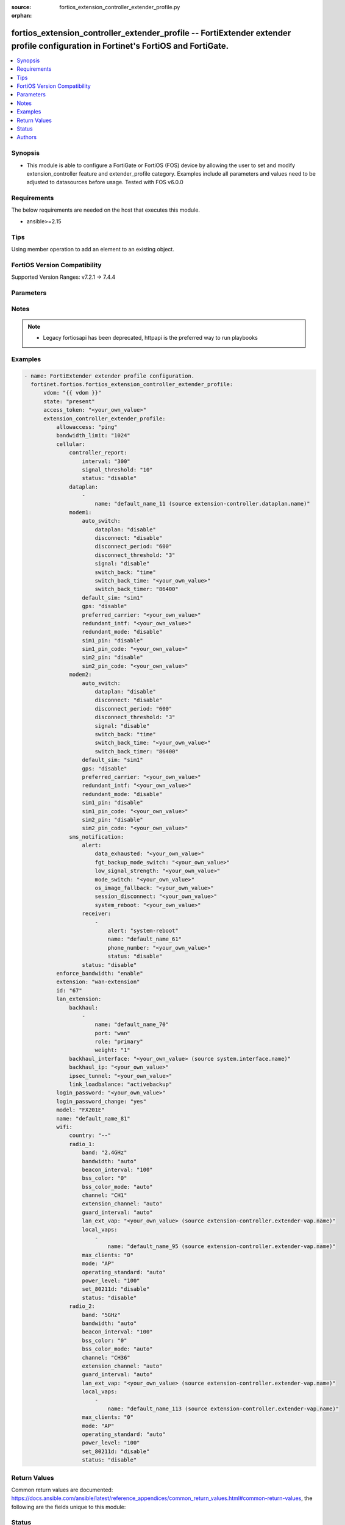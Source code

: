 :source: fortios_extension_controller_extender_profile.py

:orphan:

.. fortios_extension_controller_extender_profile:

fortios_extension_controller_extender_profile -- FortiExtender extender profile configuration in Fortinet's FortiOS and FortiGate.
++++++++++++++++++++++++++++++++++++++++++++++++++++++++++++++++++++++++++++++++++++++++++++++++++++++++++++++++++++++++++++++++++

.. versionadded:: 2.0.0

.. contents::
   :local:
   :depth: 1


Synopsis
--------
- This module is able to configure a FortiGate or FortiOS (FOS) device by allowing the user to set and modify extension_controller feature and extender_profile category. Examples include all parameters and values need to be adjusted to datasources before usage. Tested with FOS v6.0.0



Requirements
------------
The below requirements are needed on the host that executes this module.

- ansible>=2.15


Tips
----
Using member operation to add an element to an existing object.

FortiOS Version Compatibility
-----------------------------
Supported Version Ranges: v7.2.1 -> 7.4.4



Parameters
----------


.. raw:: html

    <ul>
    <li> <span class="li-head">access_token</span> - Token-based authentication. Generated from GUI of Fortigate. <span class="li-normal">type: str</span> <span class="li-required">required: false</span> </li>
    <li> <span class="li-head">enable_log</span> - Enable/Disable logging for task. <span class="li-normal">type: bool</span> <span class="li-required">required: false</span> <span class="li-normal">default: False</span> </li>
    <li> <span class="li-head">vdom</span> - Virtual domain, among those defined previously. A vdom is a virtual instance of the FortiGate that can be configured and used as a different unit. <span class="li-normal">type: str</span> <span class="li-normal">default: root</span> </li>
    <li> <span class="li-head">member_path</span> - Member attribute path to operate on. <span class="li-normal">type: str</span> </li>
    <li> <span class="li-head">member_state</span> - Add or delete a member under specified attribute path. <span class="li-normal">type: str</span> <span class="li-normal">choices: present, absent</span> </li>
    <li> <span class="li-head">state</span> - Indicates whether to create or remove the object. <span class="li-normal">type: str</span> <span class="li-required">required: true</span> <span class="li-normal">choices: present, absent</span> </li>
    <li> <span class="li-head">extension_controller_extender_profile</span> - FortiExtender extender profile configuration. <span class="li-normal">type: dict</span>
 <a id='label0' href="javascript:ContentClick('label1', 'label0');" onmouseover="ContentPreview('label1');" onmouseout="ContentUnpreview('label1');" title="click to collapse or expand..."> more... </a>
 <div id="label1" style="display:none">
 <table border="1">
 <tr>
 <td></td><td colspan="1">Supported Version Ranges</td>
 </tr>
 <tr>
 <td>extension_controller_extender_profile</td>
 <td><code class="docutils literal notranslate">v7.2.1 -> 7.4.4 </code></td>
 </tr>
 </table>
 </div>
 </li>
        <ul class="ul-self">
        <li> <span class="li-head">allowaccess</span> - Control management access to the managed extender. Separate entries with a space. <span class="li-normal">type: list</span> <span class="li-normal">choices: ping, telnet, http, https, ssh, snmp</span>
 <a id='label2' href="javascript:ContentClick('label3', 'label2');" onmouseover="ContentPreview('label3');" onmouseout="ContentUnpreview('label3');" title="click to collapse or expand..."> more... </a>
 <div id="label3" style="display:none">
 <table border="1">
 <tr>
 <td></td>
 <td colspan="1">Supported Version Ranges</td>
 </tr>
 <tr>
 <td>allowaccess</td>
 <td><code class="docutils literal notranslate">v7.2.1 -> 7.4.4 </code></td>
 </tr>
 <tr>
 <td>[ping]</td>
 <td><code class="docutils literal notranslate">v7.2.1 -> 7.4.4</code></td>
 <tr>
 <td>[telnet]</td>
 <td><code class="docutils literal notranslate">v7.2.1 -> 7.4.4</code></td>
 <tr>
 <td>[http]</td>
 <td><code class="docutils literal notranslate">v7.2.1 -> 7.4.4</code></td>
 <tr>
 <td>[https]</td>
 <td><code class="docutils literal notranslate">v7.2.1 -> 7.4.4</code></td>
 <tr>
 <td>[ssh]</td>
 <td><code class="docutils literal notranslate">v7.2.1 -> 7.4.4</code></td>
 <tr>
 <td>[snmp]</td>
 <td><code class="docutils literal notranslate">v7.2.1 -> 7.4.4</code></td>
 </table>
 </div>
 </li>
        <li> <span class="li-head">bandwidth_limit</span> - FortiExtender LAN extension bandwidth limit (Mbps). <span class="li-normal">type: int</span>
 <a id='label4' href="javascript:ContentClick('label5', 'label4');" onmouseover="ContentPreview('label5');" onmouseout="ContentUnpreview('label5');" title="click to collapse or expand..."> more... </a>
 <div id="label5" style="display:none">
 <table border="1">
 <tr>
 <td></td>
 <td colspan="1">Supported Version Ranges</td>
 </tr>
 <tr>
 <td>bandwidth_limit</td>
 <td><code class="docutils literal notranslate">v7.2.1 -> 7.4.4 </code></td>
 </tr>
 </table>
 </div>
 </li>
        <li> <span class="li-head">cellular</span> - FortiExtender cellular configuration. <span class="li-normal">type: dict</span>
 <a id='label6' href="javascript:ContentClick('label7', 'label6');" onmouseover="ContentPreview('label7');" onmouseout="ContentUnpreview('label7');" title="click to collapse or expand..."> more... </a>
 <div id="label7" style="display:none">
 <table border="1">
 <tr>
 <td></td><td colspan="1">Supported Version Ranges</td>
 </tr>
 <tr>
 <td>cellular</td>
 <td><code class="docutils literal notranslate">v7.2.1 -> 7.4.4 </code></td>
 </tr>
 </table>
 </div>
 </li>
            <ul class="ul-self">
            <li> <span class="li-head">controller_report</span> - FortiExtender controller report configuration. <span class="li-normal">type: dict</span>
 <a id='label8' href="javascript:ContentClick('label9', 'label8');" onmouseover="ContentPreview('label9');" onmouseout="ContentUnpreview('label9');" title="click to collapse or expand..."> more... </a>
 <div id="label9" style="display:none">
 <table border="1">
 <tr>
 <td></td><td colspan="1">Supported Version Ranges</td>
 </tr>
 <tr>
 <td>controller_report</td>
 <td><code class="docutils literal notranslate">v7.2.1 -> 7.4.4 </code></td>
 </tr>
 </table>
 </div>
 </li>
                <ul class="ul-self">
                <li> <span class="li-head">interval</span> - Controller report interval. <span class="li-normal">type: int</span>
 <a id='label10' href="javascript:ContentClick('label11', 'label10');" onmouseover="ContentPreview('label11');" onmouseout="ContentUnpreview('label11');" title="click to collapse or expand..."> more... </a>
 <div id="label11" style="display:none">
 <table border="1">
 <tr>
 <td></td>
 <td colspan="1">Supported Version Ranges</td>
 </tr>
 <tr>
 <td>interval</td>
 <td><code class="docutils literal notranslate">v7.2.1 -> 7.4.4 </code></td>
 </tr>
 </table>
 </div>
 </li>
                <li> <span class="li-head">signal_threshold</span> - Controller report signal threshold. <span class="li-normal">type: int</span>
 <a id='label12' href="javascript:ContentClick('label13', 'label12');" onmouseover="ContentPreview('label13');" onmouseout="ContentUnpreview('label13');" title="click to collapse or expand..."> more... </a>
 <div id="label13" style="display:none">
 <table border="1">
 <tr>
 <td></td>
 <td colspan="1">Supported Version Ranges</td>
 </tr>
 <tr>
 <td>signal_threshold</td>
 <td><code class="docutils literal notranslate">v7.2.1 -> 7.4.4 </code></td>
 </tr>
 </table>
 </div>
 </li>
                <li> <span class="li-head">status</span> - FortiExtender controller report status. <span class="li-normal">type: str</span> <span class="li-normal">choices: disable, enable</span>
 <a id='label14' href="javascript:ContentClick('label15', 'label14');" onmouseover="ContentPreview('label15');" onmouseout="ContentUnpreview('label15');" title="click to collapse or expand..."> more... </a>
 <div id="label15" style="display:none">
 <table border="1">
 <tr>
 <td></td>
 <td colspan="1">Supported Version Ranges</td>
 </tr>
 <tr>
 <td>status</td>
 <td><code class="docutils literal notranslate">v7.2.1 -> 7.4.4 </code></td>
 </tr>
 <tr>
 <td>[disable]</td>
 <td><code class="docutils literal notranslate">v7.2.1 -> 7.4.4</code></td>
 <tr>
 <td>[enable]</td>
 <td><code class="docutils literal notranslate">v7.2.1 -> 7.4.4</code></td>
 </table>
 </div>
 </li>
                </ul>
            <li> <span class="li-head">dataplan</span> - Dataplan names. <span class="li-normal">type: list</span> <span style="font-family:'Courier New'" class="li-required">member_path: cellular/dataplan:name</span>
 <a id='label16' href="javascript:ContentClick('label17', 'label16');" onmouseover="ContentPreview('label17');" onmouseout="ContentUnpreview('label17');" title="click to collapse or expand..."> more... </a>
 <div id="label17" style="display:none">
 <table border="1">
 <tr>
 <td></td><td colspan="1">Supported Version Ranges</td>
 </tr>
 <tr>
 <td>dataplan</td>
 <td><code class="docutils literal notranslate">v7.2.1 -> 7.4.4 </code></td>
 </tr>
 </table>
 </div>
 </li>
                <ul class="ul-self">
                <li> <span class="li-head">name</span> - Dataplan name. Source extension-controller.dataplan.name. <span class="li-normal">type: str</span> <span class="li-required">required: true</span>
 <a id='label18' href="javascript:ContentClick('label19', 'label18');" onmouseover="ContentPreview('label19');" onmouseout="ContentUnpreview('label19');" title="click to collapse or expand..."> more... </a>
 <div id="label19" style="display:none">
 <table border="1">
 <tr>
 <td></td>
 <td colspan="1">Supported Version Ranges</td>
 </tr>
 <tr>
 <td>name</td>
 <td><code class="docutils literal notranslate">v7.2.1 -> 7.4.4 </code></td>
 </tr>
 </table>
 </div>
 </li>
                </ul>
            <li> <span class="li-head">modem1</span> - Configuration options for modem 1. <span class="li-normal">type: dict</span>
 <a id='label20' href="javascript:ContentClick('label21', 'label20');" onmouseover="ContentPreview('label21');" onmouseout="ContentUnpreview('label21');" title="click to collapse or expand..."> more... </a>
 <div id="label21" style="display:none">
 <table border="1">
 <tr>
 <td></td><td colspan="1">Supported Version Ranges</td>
 </tr>
 <tr>
 <td>modem1</td>
 <td><code class="docutils literal notranslate">v7.2.1 -> 7.4.4 </code></td>
 </tr>
 </table>
 </div>
 </li>
                <ul class="ul-self">
                <li> <span class="li-head">auto_switch</span> - FortiExtender auto switch configuration. <span class="li-normal">type: dict</span>
 <a id='label22' href="javascript:ContentClick('label23', 'label22');" onmouseover="ContentPreview('label23');" onmouseout="ContentUnpreview('label23');" title="click to collapse or expand..."> more... </a>
 <div id="label23" style="display:none">
 <table border="1">
 <tr>
 <td></td><td colspan="1">Supported Version Ranges</td>
 </tr>
 <tr>
 <td>auto_switch</td>
 <td><code class="docutils literal notranslate">v7.2.1 -> 7.4.4 </code></td>
 </tr>
 </table>
 </div>
 </li>
                    <ul class="ul-self">
                    <li> <span class="li-head">dataplan</span> - Automatically switch based on data usage. <span class="li-normal">type: str</span> <span class="li-normal">choices: disable, enable</span>
 <a id='label24' href="javascript:ContentClick('label25', 'label24');" onmouseover="ContentPreview('label25');" onmouseout="ContentUnpreview('label25');" title="click to collapse or expand..."> more... </a>
 <div id="label25" style="display:none">
 <table border="1">
 <tr>
 <td></td>
 <td colspan="1">Supported Version Ranges</td>
 </tr>
 <tr>
 <td>dataplan</td>
 <td><code class="docutils literal notranslate">v7.2.1 -> 7.4.4 </code></td>
 </tr>
 <tr>
 <td>[disable]</td>
 <td><code class="docutils literal notranslate">v7.2.1 -> 7.4.4</code></td>
 <tr>
 <td>[enable]</td>
 <td><code class="docutils literal notranslate">v7.2.1 -> 7.4.4</code></td>
 </table>
 </div>
 </li>
                    <li> <span class="li-head">disconnect</span> - Auto switch by disconnect. <span class="li-normal">type: str</span> <span class="li-normal">choices: disable, enable</span>
 <a id='label26' href="javascript:ContentClick('label27', 'label26');" onmouseover="ContentPreview('label27');" onmouseout="ContentUnpreview('label27');" title="click to collapse or expand..."> more... </a>
 <div id="label27" style="display:none">
 <table border="1">
 <tr>
 <td></td>
 <td colspan="1">Supported Version Ranges</td>
 </tr>
 <tr>
 <td>disconnect</td>
 <td><code class="docutils literal notranslate">v7.2.1 -> 7.4.4 </code></td>
 </tr>
 <tr>
 <td>[disable]</td>
 <td><code class="docutils literal notranslate">v7.2.1 -> 7.4.4</code></td>
 <tr>
 <td>[enable]</td>
 <td><code class="docutils literal notranslate">v7.2.1 -> 7.4.4</code></td>
 </table>
 </div>
 </li>
                    <li> <span class="li-head">disconnect_period</span> - Automatically switch based on disconnect period. <span class="li-normal">type: int</span>
 <a id='label28' href="javascript:ContentClick('label29', 'label28');" onmouseover="ContentPreview('label29');" onmouseout="ContentUnpreview('label29');" title="click to collapse or expand..."> more... </a>
 <div id="label29" style="display:none">
 <table border="1">
 <tr>
 <td></td>
 <td colspan="1">Supported Version Ranges</td>
 </tr>
 <tr>
 <td>disconnect_period</td>
 <td><code class="docutils literal notranslate">v7.2.1 -> 7.4.4 </code></td>
 </tr>
 </table>
 </div>
 </li>
                    <li> <span class="li-head">disconnect_threshold</span> - Automatically switch based on disconnect threshold. <span class="li-normal">type: int</span>
 <a id='label30' href="javascript:ContentClick('label31', 'label30');" onmouseover="ContentPreview('label31');" onmouseout="ContentUnpreview('label31');" title="click to collapse or expand..."> more... </a>
 <div id="label31" style="display:none">
 <table border="1">
 <tr>
 <td></td>
 <td colspan="1">Supported Version Ranges</td>
 </tr>
 <tr>
 <td>disconnect_threshold</td>
 <td><code class="docutils literal notranslate">v7.2.1 -> 7.4.4 </code></td>
 </tr>
 </table>
 </div>
 </li>
                    <li> <span class="li-head">signal</span> - Automatically switch based on signal strength. <span class="li-normal">type: str</span> <span class="li-normal">choices: disable, enable</span>
 <a id='label32' href="javascript:ContentClick('label33', 'label32');" onmouseover="ContentPreview('label33');" onmouseout="ContentUnpreview('label33');" title="click to collapse or expand..."> more... </a>
 <div id="label33" style="display:none">
 <table border="1">
 <tr>
 <td></td>
 <td colspan="1">Supported Version Ranges</td>
 </tr>
 <tr>
 <td>signal</td>
 <td><code class="docutils literal notranslate">v7.2.1 -> 7.4.4 </code></td>
 </tr>
 <tr>
 <td>[disable]</td>
 <td><code class="docutils literal notranslate">v7.2.1 -> 7.4.4</code></td>
 <tr>
 <td>[enable]</td>
 <td><code class="docutils literal notranslate">v7.2.1 -> 7.4.4</code></td>
 </table>
 </div>
 </li>
                    <li> <span class="li-head">switch_back</span> - Auto switch with switch back multi-options. <span class="li-normal">type: list</span> <span class="li-normal">choices: time, timer</span>
 <a id='label34' href="javascript:ContentClick('label35', 'label34');" onmouseover="ContentPreview('label35');" onmouseout="ContentUnpreview('label35');" title="click to collapse or expand..."> more... </a>
 <div id="label35" style="display:none">
 <table border="1">
 <tr>
 <td></td>
 <td colspan="1">Supported Version Ranges</td>
 </tr>
 <tr>
 <td>switch_back</td>
 <td><code class="docutils literal notranslate">v7.2.1 -> 7.4.4 </code></td>
 </tr>
 <tr>
 <td>[time]</td>
 <td><code class="docutils literal notranslate">v7.2.1 -> 7.4.4</code></td>
 <tr>
 <td>[timer]</td>
 <td><code class="docutils literal notranslate">v7.2.1 -> 7.4.4</code></td>
 </table>
 </div>
 </li>
                    <li> <span class="li-head">switch_back_time</span> - Automatically switch over to preferred SIM/carrier at a specified time in UTC (HH:MM). <span class="li-normal">type: str</span>
 <a id='label36' href="javascript:ContentClick('label37', 'label36');" onmouseover="ContentPreview('label37');" onmouseout="ContentUnpreview('label37');" title="click to collapse or expand..."> more... </a>
 <div id="label37" style="display:none">
 <table border="1">
 <tr>
 <td></td>
 <td colspan="1">Supported Version Ranges</td>
 </tr>
 <tr>
 <td>switch_back_time</td>
 <td><code class="docutils literal notranslate">v7.2.1 -> 7.4.4 </code></td>
 </tr>
 </table>
 </div>
 </li>
                    <li> <span class="li-head">switch_back_timer</span> - Automatically switch over to preferred SIM/carrier after the given time (3600 - 2147483647 sec). <span class="li-normal">type: int</span>
 <a id='label38' href="javascript:ContentClick('label39', 'label38');" onmouseover="ContentPreview('label39');" onmouseout="ContentUnpreview('label39');" title="click to collapse or expand..."> more... </a>
 <div id="label39" style="display:none">
 <table border="1">
 <tr>
 <td></td>
 <td colspan="1">Supported Version Ranges</td>
 </tr>
 <tr>
 <td>switch_back_timer</td>
 <td><code class="docutils literal notranslate">v7.2.1 -> 7.4.4 </code></td>
 </tr>
 </table>
 </div>
 </li>
                    </ul>
                <li> <span class="li-head">default_sim</span> - Default SIM selection. <span class="li-normal">type: str</span> <span class="li-normal">choices: sim1, sim2, carrier, cost</span>
 <a id='label40' href="javascript:ContentClick('label41', 'label40');" onmouseover="ContentPreview('label41');" onmouseout="ContentUnpreview('label41');" title="click to collapse or expand..."> more... </a>
 <div id="label41" style="display:none">
 <table border="1">
 <tr>
 <td></td>
 <td colspan="1">Supported Version Ranges</td>
 </tr>
 <tr>
 <td>default_sim</td>
 <td><code class="docutils literal notranslate">v7.2.1 -> 7.4.4 </code></td>
 </tr>
 <tr>
 <td>[sim1]</td>
 <td><code class="docutils literal notranslate">v7.2.1 -> 7.4.4</code></td>
 <tr>
 <td>[sim2]</td>
 <td><code class="docutils literal notranslate">v7.2.1 -> 7.4.4</code></td>
 <tr>
 <td>[carrier]</td>
 <td><code class="docutils literal notranslate">v7.2.1 -> 7.4.4</code></td>
 <tr>
 <td>[cost]</td>
 <td><code class="docutils literal notranslate">v7.2.1 -> 7.4.4</code></td>
 </table>
 </div>
 </li>
                <li> <span class="li-head">gps</span> - FortiExtender GPS enable/disable. <span class="li-normal">type: str</span> <span class="li-normal">choices: disable, enable</span>
 <a id='label42' href="javascript:ContentClick('label43', 'label42');" onmouseover="ContentPreview('label43');" onmouseout="ContentUnpreview('label43');" title="click to collapse or expand..."> more... </a>
 <div id="label43" style="display:none">
 <table border="1">
 <tr>
 <td></td>
 <td colspan="1">Supported Version Ranges</td>
 </tr>
 <tr>
 <td>gps</td>
 <td><code class="docutils literal notranslate">v7.2.1 -> 7.4.4 </code></td>
 </tr>
 <tr>
 <td>[disable]</td>
 <td><code class="docutils literal notranslate">v7.2.1 -> 7.4.4</code></td>
 <tr>
 <td>[enable]</td>
 <td><code class="docutils literal notranslate">v7.2.1 -> 7.4.4</code></td>
 </table>
 </div>
 </li>
                <li> <span class="li-head">preferred_carrier</span> - Preferred carrier. <span class="li-normal">type: str</span>
 <a id='label44' href="javascript:ContentClick('label45', 'label44');" onmouseover="ContentPreview('label45');" onmouseout="ContentUnpreview('label45');" title="click to collapse or expand..."> more... </a>
 <div id="label45" style="display:none">
 <table border="1">
 <tr>
 <td></td>
 <td colspan="1">Supported Version Ranges</td>
 </tr>
 <tr>
 <td>preferred_carrier</td>
 <td><code class="docutils literal notranslate">v7.2.1 -> 7.4.4 </code></td>
 </tr>
 </table>
 </div>
 </li>
                <li> <span class="li-head">redundant_intf</span> - Redundant interface. <span class="li-normal">type: str</span>
 <a id='label46' href="javascript:ContentClick('label47', 'label46');" onmouseover="ContentPreview('label47');" onmouseout="ContentUnpreview('label47');" title="click to collapse or expand..."> more... </a>
 <div id="label47" style="display:none">
 <table border="1">
 <tr>
 <td></td>
 <td colspan="1">Supported Version Ranges</td>
 </tr>
 <tr>
 <td>redundant_intf</td>
 <td><code class="docutils literal notranslate">v7.2.1 -> 7.4.4 </code></td>
 </tr>
 </table>
 </div>
 </li>
                <li> <span class="li-head">redundant_mode</span> - FortiExtender mode. <span class="li-normal">type: str</span> <span class="li-normal">choices: disable, enable</span>
 <a id='label48' href="javascript:ContentClick('label49', 'label48');" onmouseover="ContentPreview('label49');" onmouseout="ContentUnpreview('label49');" title="click to collapse or expand..."> more... </a>
 <div id="label49" style="display:none">
 <table border="1">
 <tr>
 <td></td>
 <td colspan="1">Supported Version Ranges</td>
 </tr>
 <tr>
 <td>redundant_mode</td>
 <td><code class="docutils literal notranslate">v7.2.1 -> 7.4.4 </code></td>
 </tr>
 <tr>
 <td>[disable]</td>
 <td><code class="docutils literal notranslate">v7.2.1 -> 7.4.4</code></td>
 <tr>
 <td>[enable]</td>
 <td><code class="docutils literal notranslate">v7.2.1 -> 7.4.4</code></td>
 </table>
 </div>
 </li>
                <li> <span class="li-head">sim1_pin</span> - SIM <span class="li-normal">type: str</span> <span class="li-normal">choices: disable, enable</span>
 <a id='label50' href="javascript:ContentClick('label51', 'label50');" onmouseover="ContentPreview('label51');" onmouseout="ContentUnpreview('label51');" title="click to collapse or expand..."> more... </a>
 <div id="label51" style="display:none">
 <table border="1">
 <tr>
 <td></td>
 <td colspan="1">Supported Version Ranges</td>
 </tr>
 <tr>
 <td>sim1_pin</td>
 <td><code class="docutils literal notranslate">v7.2.1 -> 7.4.4 </code></td>
 </tr>
 <tr>
 <td>[disable]</td>
 <td><code class="docutils literal notranslate">v7.2.1 -> 7.4.4</code></td>
 <tr>
 <td>[enable]</td>
 <td><code class="docutils literal notranslate">v7.2.1 -> 7.4.4</code></td>
 </table>
 </div>
 </li>
                <li> <span class="li-head">sim1_pin_code</span> - SIM <span class="li-normal">type: str</span>
 <a id='label52' href="javascript:ContentClick('label53', 'label52');" onmouseover="ContentPreview('label53');" onmouseout="ContentUnpreview('label53');" title="click to collapse or expand..."> more... </a>
 <div id="label53" style="display:none">
 <table border="1">
 <tr>
 <td></td>
 <td colspan="1">Supported Version Ranges</td>
 </tr>
 <tr>
 <td>sim1_pin_code</td>
 <td><code class="docutils literal notranslate">v7.2.1 -> 7.4.4 </code></td>
 </tr>
 </table>
 </div>
 </li>
                <li> <span class="li-head">sim2_pin</span> - SIM <span class="li-normal">type: str</span> <span class="li-normal">choices: disable, enable</span>
 <a id='label54' href="javascript:ContentClick('label55', 'label54');" onmouseover="ContentPreview('label55');" onmouseout="ContentUnpreview('label55');" title="click to collapse or expand..."> more... </a>
 <div id="label55" style="display:none">
 <table border="1">
 <tr>
 <td></td>
 <td colspan="1">Supported Version Ranges</td>
 </tr>
 <tr>
 <td>sim2_pin</td>
 <td><code class="docutils literal notranslate">v7.2.1 -> 7.4.4 </code></td>
 </tr>
 <tr>
 <td>[disable]</td>
 <td><code class="docutils literal notranslate">v7.2.1 -> 7.4.4</code></td>
 <tr>
 <td>[enable]</td>
 <td><code class="docutils literal notranslate">v7.2.1 -> 7.4.4</code></td>
 </table>
 </div>
 </li>
                <li> <span class="li-head">sim2_pin_code</span> - SIM <span class="li-normal">type: str</span>
 <a id='label56' href="javascript:ContentClick('label57', 'label56');" onmouseover="ContentPreview('label57');" onmouseout="ContentUnpreview('label57');" title="click to collapse or expand..."> more... </a>
 <div id="label57" style="display:none">
 <table border="1">
 <tr>
 <td></td>
 <td colspan="1">Supported Version Ranges</td>
 </tr>
 <tr>
 <td>sim2_pin_code</td>
 <td><code class="docutils literal notranslate">v7.2.1 -> 7.4.4 </code></td>
 </tr>
 </table>
 </div>
 </li>
                </ul>
            <li> <span class="li-head">modem2</span> - Configuration options for modem 2. <span class="li-normal">type: dict</span>
 <a id='label58' href="javascript:ContentClick('label59', 'label58');" onmouseover="ContentPreview('label59');" onmouseout="ContentUnpreview('label59');" title="click to collapse or expand..."> more... </a>
 <div id="label59" style="display:none">
 <table border="1">
 <tr>
 <td></td><td colspan="1">Supported Version Ranges</td>
 </tr>
 <tr>
 <td>modem2</td>
 <td><code class="docutils literal notranslate">v7.2.1 -> 7.4.4 </code></td>
 </tr>
 </table>
 </div>
 </li>
                <ul class="ul-self">
                <li> <span class="li-head">auto_switch</span> - FortiExtender auto switch configuration. <span class="li-normal">type: dict</span>
 <a id='label60' href="javascript:ContentClick('label61', 'label60');" onmouseover="ContentPreview('label61');" onmouseout="ContentUnpreview('label61');" title="click to collapse or expand..."> more... </a>
 <div id="label61" style="display:none">
 <table border="1">
 <tr>
 <td></td><td colspan="1">Supported Version Ranges</td>
 </tr>
 <tr>
 <td>auto_switch</td>
 <td><code class="docutils literal notranslate">v7.2.1 -> 7.4.4 </code></td>
 </tr>
 </table>
 </div>
 </li>
                    <ul class="ul-self">
                    <li> <span class="li-head">dataplan</span> - Automatically switch based on data usage. <span class="li-normal">type: str</span> <span class="li-normal">choices: disable, enable</span>
 <a id='label62' href="javascript:ContentClick('label63', 'label62');" onmouseover="ContentPreview('label63');" onmouseout="ContentUnpreview('label63');" title="click to collapse or expand..."> more... </a>
 <div id="label63" style="display:none">
 <table border="1">
 <tr>
 <td></td>
 <td colspan="1">Supported Version Ranges</td>
 </tr>
 <tr>
 <td>dataplan</td>
 <td><code class="docutils literal notranslate">v7.2.1 -> 7.4.4 </code></td>
 </tr>
 <tr>
 <td>[disable]</td>
 <td><code class="docutils literal notranslate">v7.2.1 -> 7.4.4</code></td>
 <tr>
 <td>[enable]</td>
 <td><code class="docutils literal notranslate">v7.2.1 -> 7.4.4</code></td>
 </table>
 </div>
 </li>
                    <li> <span class="li-head">disconnect</span> - Auto switch by disconnect. <span class="li-normal">type: str</span> <span class="li-normal">choices: disable, enable</span>
 <a id='label64' href="javascript:ContentClick('label65', 'label64');" onmouseover="ContentPreview('label65');" onmouseout="ContentUnpreview('label65');" title="click to collapse or expand..."> more... </a>
 <div id="label65" style="display:none">
 <table border="1">
 <tr>
 <td></td>
 <td colspan="1">Supported Version Ranges</td>
 </tr>
 <tr>
 <td>disconnect</td>
 <td><code class="docutils literal notranslate">v7.2.1 -> 7.4.4 </code></td>
 </tr>
 <tr>
 <td>[disable]</td>
 <td><code class="docutils literal notranslate">v7.2.1 -> 7.4.4</code></td>
 <tr>
 <td>[enable]</td>
 <td><code class="docutils literal notranslate">v7.2.1 -> 7.4.4</code></td>
 </table>
 </div>
 </li>
                    <li> <span class="li-head">disconnect_period</span> - Automatically switch based on disconnect period. <span class="li-normal">type: int</span>
 <a id='label66' href="javascript:ContentClick('label67', 'label66');" onmouseover="ContentPreview('label67');" onmouseout="ContentUnpreview('label67');" title="click to collapse or expand..."> more... </a>
 <div id="label67" style="display:none">
 <table border="1">
 <tr>
 <td></td>
 <td colspan="1">Supported Version Ranges</td>
 </tr>
 <tr>
 <td>disconnect_period</td>
 <td><code class="docutils literal notranslate">v7.2.1 -> 7.4.4 </code></td>
 </tr>
 </table>
 </div>
 </li>
                    <li> <span class="li-head">disconnect_threshold</span> - Automatically switch based on disconnect threshold. <span class="li-normal">type: int</span>
 <a id='label68' href="javascript:ContentClick('label69', 'label68');" onmouseover="ContentPreview('label69');" onmouseout="ContentUnpreview('label69');" title="click to collapse or expand..."> more... </a>
 <div id="label69" style="display:none">
 <table border="1">
 <tr>
 <td></td>
 <td colspan="1">Supported Version Ranges</td>
 </tr>
 <tr>
 <td>disconnect_threshold</td>
 <td><code class="docutils literal notranslate">v7.2.1 -> 7.4.4 </code></td>
 </tr>
 </table>
 </div>
 </li>
                    <li> <span class="li-head">signal</span> - Automatically switch based on signal strength. <span class="li-normal">type: str</span> <span class="li-normal">choices: disable, enable</span>
 <a id='label70' href="javascript:ContentClick('label71', 'label70');" onmouseover="ContentPreview('label71');" onmouseout="ContentUnpreview('label71');" title="click to collapse or expand..."> more... </a>
 <div id="label71" style="display:none">
 <table border="1">
 <tr>
 <td></td>
 <td colspan="1">Supported Version Ranges</td>
 </tr>
 <tr>
 <td>signal</td>
 <td><code class="docutils literal notranslate">v7.2.1 -> 7.4.4 </code></td>
 </tr>
 <tr>
 <td>[disable]</td>
 <td><code class="docutils literal notranslate">v7.2.1 -> 7.4.4</code></td>
 <tr>
 <td>[enable]</td>
 <td><code class="docutils literal notranslate">v7.2.1 -> 7.4.4</code></td>
 </table>
 </div>
 </li>
                    <li> <span class="li-head">switch_back</span> - Auto switch with switch back multi-options. <span class="li-normal">type: list</span> <span class="li-normal">choices: time, timer</span>
 <a id='label72' href="javascript:ContentClick('label73', 'label72');" onmouseover="ContentPreview('label73');" onmouseout="ContentUnpreview('label73');" title="click to collapse or expand..."> more... </a>
 <div id="label73" style="display:none">
 <table border="1">
 <tr>
 <td></td>
 <td colspan="1">Supported Version Ranges</td>
 </tr>
 <tr>
 <td>switch_back</td>
 <td><code class="docutils literal notranslate">v7.2.1 -> 7.4.4 </code></td>
 </tr>
 <tr>
 <td>[time]</td>
 <td><code class="docutils literal notranslate">v7.2.1 -> 7.4.4</code></td>
 <tr>
 <td>[timer]</td>
 <td><code class="docutils literal notranslate">v7.2.1 -> 7.4.4</code></td>
 </table>
 </div>
 </li>
                    <li> <span class="li-head">switch_back_time</span> - Automatically switch over to preferred SIM/carrier at a specified time in UTC (HH:MM). <span class="li-normal">type: str</span>
 <a id='label74' href="javascript:ContentClick('label75', 'label74');" onmouseover="ContentPreview('label75');" onmouseout="ContentUnpreview('label75');" title="click to collapse or expand..."> more... </a>
 <div id="label75" style="display:none">
 <table border="1">
 <tr>
 <td></td>
 <td colspan="1">Supported Version Ranges</td>
 </tr>
 <tr>
 <td>switch_back_time</td>
 <td><code class="docutils literal notranslate">v7.2.1 -> 7.4.4 </code></td>
 </tr>
 </table>
 </div>
 </li>
                    <li> <span class="li-head">switch_back_timer</span> - Automatically switch over to preferred SIM/carrier after the given time (3600 - 2147483647 sec). <span class="li-normal">type: int</span>
 <a id='label76' href="javascript:ContentClick('label77', 'label76');" onmouseover="ContentPreview('label77');" onmouseout="ContentUnpreview('label77');" title="click to collapse or expand..."> more... </a>
 <div id="label77" style="display:none">
 <table border="1">
 <tr>
 <td></td>
 <td colspan="1">Supported Version Ranges</td>
 </tr>
 <tr>
 <td>switch_back_timer</td>
 <td><code class="docutils literal notranslate">v7.2.1 -> 7.4.4 </code></td>
 </tr>
 </table>
 </div>
 </li>
                    </ul>
                <li> <span class="li-head">default_sim</span> - Default SIM selection. <span class="li-normal">type: str</span> <span class="li-normal">choices: sim1, sim2, carrier, cost</span>
 <a id='label78' href="javascript:ContentClick('label79', 'label78');" onmouseover="ContentPreview('label79');" onmouseout="ContentUnpreview('label79');" title="click to collapse or expand..."> more... </a>
 <div id="label79" style="display:none">
 <table border="1">
 <tr>
 <td></td>
 <td colspan="1">Supported Version Ranges</td>
 </tr>
 <tr>
 <td>default_sim</td>
 <td><code class="docutils literal notranslate">v7.2.1 -> 7.4.4 </code></td>
 </tr>
 <tr>
 <td>[sim1]</td>
 <td><code class="docutils literal notranslate">v7.2.1 -> 7.4.4</code></td>
 <tr>
 <td>[sim2]</td>
 <td><code class="docutils literal notranslate">v7.2.1 -> 7.4.4</code></td>
 <tr>
 <td>[carrier]</td>
 <td><code class="docutils literal notranslate">v7.2.1 -> 7.4.4</code></td>
 <tr>
 <td>[cost]</td>
 <td><code class="docutils literal notranslate">v7.2.1 -> 7.4.4</code></td>
 </table>
 </div>
 </li>
                <li> <span class="li-head">gps</span> - FortiExtender GPS enable/disable. <span class="li-normal">type: str</span> <span class="li-normal">choices: disable, enable</span>
 <a id='label80' href="javascript:ContentClick('label81', 'label80');" onmouseover="ContentPreview('label81');" onmouseout="ContentUnpreview('label81');" title="click to collapse or expand..."> more... </a>
 <div id="label81" style="display:none">
 <table border="1">
 <tr>
 <td></td>
 <td colspan="1">Supported Version Ranges</td>
 </tr>
 <tr>
 <td>gps</td>
 <td><code class="docutils literal notranslate">v7.2.1 -> 7.4.4 </code></td>
 </tr>
 <tr>
 <td>[disable]</td>
 <td><code class="docutils literal notranslate">v7.2.1 -> 7.4.4</code></td>
 <tr>
 <td>[enable]</td>
 <td><code class="docutils literal notranslate">v7.2.1 -> 7.4.4</code></td>
 </table>
 </div>
 </li>
                <li> <span class="li-head">preferred_carrier</span> - Preferred carrier. <span class="li-normal">type: str</span>
 <a id='label82' href="javascript:ContentClick('label83', 'label82');" onmouseover="ContentPreview('label83');" onmouseout="ContentUnpreview('label83');" title="click to collapse or expand..."> more... </a>
 <div id="label83" style="display:none">
 <table border="1">
 <tr>
 <td></td>
 <td colspan="1">Supported Version Ranges</td>
 </tr>
 <tr>
 <td>preferred_carrier</td>
 <td><code class="docutils literal notranslate">v7.2.1 -> 7.4.4 </code></td>
 </tr>
 </table>
 </div>
 </li>
                <li> <span class="li-head">redundant_intf</span> - Redundant interface. <span class="li-normal">type: str</span>
 <a id='label84' href="javascript:ContentClick('label85', 'label84');" onmouseover="ContentPreview('label85');" onmouseout="ContentUnpreview('label85');" title="click to collapse or expand..."> more... </a>
 <div id="label85" style="display:none">
 <table border="1">
 <tr>
 <td></td>
 <td colspan="1">Supported Version Ranges</td>
 </tr>
 <tr>
 <td>redundant_intf</td>
 <td><code class="docutils literal notranslate">v7.2.1 -> 7.4.4 </code></td>
 </tr>
 </table>
 </div>
 </li>
                <li> <span class="li-head">redundant_mode</span> - FortiExtender mode. <span class="li-normal">type: str</span> <span class="li-normal">choices: disable, enable</span>
 <a id='label86' href="javascript:ContentClick('label87', 'label86');" onmouseover="ContentPreview('label87');" onmouseout="ContentUnpreview('label87');" title="click to collapse or expand..."> more... </a>
 <div id="label87" style="display:none">
 <table border="1">
 <tr>
 <td></td>
 <td colspan="1">Supported Version Ranges</td>
 </tr>
 <tr>
 <td>redundant_mode</td>
 <td><code class="docutils literal notranslate">v7.2.1 -> 7.4.4 </code></td>
 </tr>
 <tr>
 <td>[disable]</td>
 <td><code class="docutils literal notranslate">v7.2.1 -> 7.4.4</code></td>
 <tr>
 <td>[enable]</td>
 <td><code class="docutils literal notranslate">v7.2.1 -> 7.4.4</code></td>
 </table>
 </div>
 </li>
                <li> <span class="li-head">sim1_pin</span> - SIM <span class="li-normal">type: str</span> <span class="li-normal">choices: disable, enable</span>
 <a id='label88' href="javascript:ContentClick('label89', 'label88');" onmouseover="ContentPreview('label89');" onmouseout="ContentUnpreview('label89');" title="click to collapse or expand..."> more... </a>
 <div id="label89" style="display:none">
 <table border="1">
 <tr>
 <td></td>
 <td colspan="1">Supported Version Ranges</td>
 </tr>
 <tr>
 <td>sim1_pin</td>
 <td><code class="docutils literal notranslate">v7.2.1 -> 7.4.4 </code></td>
 </tr>
 <tr>
 <td>[disable]</td>
 <td><code class="docutils literal notranslate">v7.2.1 -> 7.4.4</code></td>
 <tr>
 <td>[enable]</td>
 <td><code class="docutils literal notranslate">v7.2.1 -> 7.4.4</code></td>
 </table>
 </div>
 </li>
                <li> <span class="li-head">sim1_pin_code</span> - SIM <span class="li-normal">type: str</span>
 <a id='label90' href="javascript:ContentClick('label91', 'label90');" onmouseover="ContentPreview('label91');" onmouseout="ContentUnpreview('label91');" title="click to collapse or expand..."> more... </a>
 <div id="label91" style="display:none">
 <table border="1">
 <tr>
 <td></td>
 <td colspan="1">Supported Version Ranges</td>
 </tr>
 <tr>
 <td>sim1_pin_code</td>
 <td><code class="docutils literal notranslate">v7.2.1 -> 7.4.4 </code></td>
 </tr>
 </table>
 </div>
 </li>
                <li> <span class="li-head">sim2_pin</span> - SIM <span class="li-normal">type: str</span> <span class="li-normal">choices: disable, enable</span>
 <a id='label92' href="javascript:ContentClick('label93', 'label92');" onmouseover="ContentPreview('label93');" onmouseout="ContentUnpreview('label93');" title="click to collapse or expand..."> more... </a>
 <div id="label93" style="display:none">
 <table border="1">
 <tr>
 <td></td>
 <td colspan="1">Supported Version Ranges</td>
 </tr>
 <tr>
 <td>sim2_pin</td>
 <td><code class="docutils literal notranslate">v7.2.1 -> 7.4.4 </code></td>
 </tr>
 <tr>
 <td>[disable]</td>
 <td><code class="docutils literal notranslate">v7.2.1 -> 7.4.4</code></td>
 <tr>
 <td>[enable]</td>
 <td><code class="docutils literal notranslate">v7.2.1 -> 7.4.4</code></td>
 </table>
 </div>
 </li>
                <li> <span class="li-head">sim2_pin_code</span> - SIM <span class="li-normal">type: str</span>
 <a id='label94' href="javascript:ContentClick('label95', 'label94');" onmouseover="ContentPreview('label95');" onmouseout="ContentUnpreview('label95');" title="click to collapse or expand..."> more... </a>
 <div id="label95" style="display:none">
 <table border="1">
 <tr>
 <td></td>
 <td colspan="1">Supported Version Ranges</td>
 </tr>
 <tr>
 <td>sim2_pin_code</td>
 <td><code class="docutils literal notranslate">v7.2.1 -> 7.4.4 </code></td>
 </tr>
 </table>
 </div>
 </li>
                </ul>
            <li> <span class="li-head">sms_notification</span> - FortiExtender cellular SMS notification configuration. <span class="li-normal">type: dict</span>
 <a id='label96' href="javascript:ContentClick('label97', 'label96');" onmouseover="ContentPreview('label97');" onmouseout="ContentUnpreview('label97');" title="click to collapse or expand..."> more... </a>
 <div id="label97" style="display:none">
 <table border="1">
 <tr>
 <td></td><td colspan="1">Supported Version Ranges</td>
 </tr>
 <tr>
 <td>sms_notification</td>
 <td><code class="docutils literal notranslate">v7.2.1 -> 7.4.4 </code></td>
 </tr>
 </table>
 </div>
 </li>
                <ul class="ul-self">
                <li> <span class="li-head">alert</span> - SMS alert list. <span class="li-normal">type: dict</span>
 <a id='label98' href="javascript:ContentClick('label99', 'label98');" onmouseover="ContentPreview('label99');" onmouseout="ContentUnpreview('label99');" title="click to collapse or expand..."> more... </a>
 <div id="label99" style="display:none">
 <table border="1">
 <tr>
 <td></td><td colspan="1">Supported Version Ranges</td>
 </tr>
 <tr>
 <td>alert</td>
 <td><code class="docutils literal notranslate">v7.2.1 -> 7.4.4 </code></td>
 </tr>
 </table>
 </div>
 </li>
                    <ul class="ul-self">
                    <li> <span class="li-head">data_exhausted</span> - Display string when data exhausted. <span class="li-normal">type: str</span>
 <a id='label100' href="javascript:ContentClick('label101', 'label100');" onmouseover="ContentPreview('label101');" onmouseout="ContentUnpreview('label101');" title="click to collapse or expand..."> more... </a>
 <div id="label101" style="display:none">
 <table border="1">
 <tr>
 <td></td>
 <td colspan="1">Supported Version Ranges</td>
 </tr>
 <tr>
 <td>data_exhausted</td>
 <td><code class="docutils literal notranslate">v7.2.1 -> 7.4.4 </code></td>
 </tr>
 </table>
 </div>
 </li>
                    <li> <span class="li-head">fgt_backup_mode_switch</span> - Display string when FortiGate backup mode switched. <span class="li-normal">type: str</span>
 <a id='label102' href="javascript:ContentClick('label103', 'label102');" onmouseover="ContentPreview('label103');" onmouseout="ContentUnpreview('label103');" title="click to collapse or expand..."> more... </a>
 <div id="label103" style="display:none">
 <table border="1">
 <tr>
 <td></td>
 <td colspan="1">Supported Version Ranges</td>
 </tr>
 <tr>
 <td>fgt_backup_mode_switch</td>
 <td><code class="docutils literal notranslate">v7.2.1 -> 7.4.4 </code></td>
 </tr>
 </table>
 </div>
 </li>
                    <li> <span class="li-head">low_signal_strength</span> - Display string when signal strength is low. <span class="li-normal">type: str</span>
 <a id='label104' href="javascript:ContentClick('label105', 'label104');" onmouseover="ContentPreview('label105');" onmouseout="ContentUnpreview('label105');" title="click to collapse or expand..."> more... </a>
 <div id="label105" style="display:none">
 <table border="1">
 <tr>
 <td></td>
 <td colspan="1">Supported Version Ranges</td>
 </tr>
 <tr>
 <td>low_signal_strength</td>
 <td><code class="docutils literal notranslate">v7.2.1 -> 7.4.4 </code></td>
 </tr>
 </table>
 </div>
 </li>
                    <li> <span class="li-head">mode_switch</span> - Display string when mode is switched. <span class="li-normal">type: str</span>
 <a id='label106' href="javascript:ContentClick('label107', 'label106');" onmouseover="ContentPreview('label107');" onmouseout="ContentUnpreview('label107');" title="click to collapse or expand..."> more... </a>
 <div id="label107" style="display:none">
 <table border="1">
 <tr>
 <td></td>
 <td colspan="1">Supported Version Ranges</td>
 </tr>
 <tr>
 <td>mode_switch</td>
 <td><code class="docutils literal notranslate">v7.2.1 -> 7.4.4 </code></td>
 </tr>
 </table>
 </div>
 </li>
                    <li> <span class="li-head">os_image_fallback</span> - Display string when falling back to a previous OS image. <span class="li-normal">type: str</span>
 <a id='label108' href="javascript:ContentClick('label109', 'label108');" onmouseover="ContentPreview('label109');" onmouseout="ContentUnpreview('label109');" title="click to collapse or expand..."> more... </a>
 <div id="label109" style="display:none">
 <table border="1">
 <tr>
 <td></td>
 <td colspan="1">Supported Version Ranges</td>
 </tr>
 <tr>
 <td>os_image_fallback</td>
 <td><code class="docutils literal notranslate">v7.2.1 -> 7.4.4 </code></td>
 </tr>
 </table>
 </div>
 </li>
                    <li> <span class="li-head">session_disconnect</span> - Display string when session disconnected. <span class="li-normal">type: str</span>
 <a id='label110' href="javascript:ContentClick('label111', 'label110');" onmouseover="ContentPreview('label111');" onmouseout="ContentUnpreview('label111');" title="click to collapse or expand..."> more... </a>
 <div id="label111" style="display:none">
 <table border="1">
 <tr>
 <td></td>
 <td colspan="1">Supported Version Ranges</td>
 </tr>
 <tr>
 <td>session_disconnect</td>
 <td><code class="docutils literal notranslate">v7.2.1 -> 7.4.4 </code></td>
 </tr>
 </table>
 </div>
 </li>
                    <li> <span class="li-head">system_reboot</span> - Display string when system rebooted. <span class="li-normal">type: str</span>
 <a id='label112' href="javascript:ContentClick('label113', 'label112');" onmouseover="ContentPreview('label113');" onmouseout="ContentUnpreview('label113');" title="click to collapse or expand..."> more... </a>
 <div id="label113" style="display:none">
 <table border="1">
 <tr>
 <td></td>
 <td colspan="1">Supported Version Ranges</td>
 </tr>
 <tr>
 <td>system_reboot</td>
 <td><code class="docutils literal notranslate">v7.2.1 -> 7.4.4 </code></td>
 </tr>
 </table>
 </div>
 </li>
                    </ul>
                <li> <span class="li-head">receiver</span> - SMS notification receiver list. <span class="li-normal">type: list</span> <span style="font-family:'Courier New'" class="li-required">member_path: cellular/sms_notification/receiver:name</span>
 <a id='label114' href="javascript:ContentClick('label115', 'label114');" onmouseover="ContentPreview('label115');" onmouseout="ContentUnpreview('label115');" title="click to collapse or expand..."> more... </a>
 <div id="label115" style="display:none">
 <table border="1">
 <tr>
 <td></td><td colspan="1">Supported Version Ranges</td>
 </tr>
 <tr>
 <td>receiver</td>
 <td><code class="docutils literal notranslate">v7.2.1 -> 7.4.4 </code></td>
 </tr>
 </table>
 </div>
 </li>
                    <ul class="ul-self">
                    <li> <span class="li-head">alert</span> - Alert multi-options. <span class="li-normal">type: list</span> <span class="li-normal">choices: system-reboot, data-exhausted, session-disconnect, low-signal-strength, mode-switch, os-image-fallback, fgt-backup-mode-switch</span>
 <a id='label116' href="javascript:ContentClick('label117', 'label116');" onmouseover="ContentPreview('label117');" onmouseout="ContentUnpreview('label117');" title="click to collapse or expand..."> more... </a>
 <div id="label117" style="display:none">
 <table border="1">
 <tr>
 <td></td>
 <td colspan="1">Supported Version Ranges</td>
 </tr>
 <tr>
 <td>alert</td>
 <td><code class="docutils literal notranslate">v7.2.1 -> 7.4.4 </code></td>
 </tr>
 <tr>
 <td>[system-reboot]</td>
 <td><code class="docutils literal notranslate">v7.2.1 -> 7.4.4</code></td>
 <tr>
 <td>[data-exhausted]</td>
 <td><code class="docutils literal notranslate">v7.2.1 -> 7.4.4</code></td>
 <tr>
 <td>[session-disconnect]</td>
 <td><code class="docutils literal notranslate">v7.2.1 -> 7.4.4</code></td>
 <tr>
 <td>[low-signal-strength]</td>
 <td><code class="docutils literal notranslate">v7.2.1 -> 7.4.4</code></td>
 <tr>
 <td>[mode-switch]</td>
 <td><code class="docutils literal notranslate">v7.2.1 -> 7.4.4</code></td>
 <tr>
 <td>[os-image-fallback]</td>
 <td><code class="docutils literal notranslate">v7.2.1 -> 7.4.4</code></td>
 <tr>
 <td>[fgt-backup-mode-switch]</td>
 <td><code class="docutils literal notranslate">v7.2.1 -> 7.4.4</code></td>
 </table>
 </div>
 </li>
                    <li> <span class="li-head">name</span> - FortiExtender SMS notification receiver name. <span class="li-normal">type: str</span> <span class="li-required">required: true</span>
 <a id='label118' href="javascript:ContentClick('label119', 'label118');" onmouseover="ContentPreview('label119');" onmouseout="ContentUnpreview('label119');" title="click to collapse or expand..."> more... </a>
 <div id="label119" style="display:none">
 <table border="1">
 <tr>
 <td></td>
 <td colspan="1">Supported Version Ranges</td>
 </tr>
 <tr>
 <td>name</td>
 <td><code class="docutils literal notranslate">v7.2.1 -> 7.4.4 </code></td>
 </tr>
 </table>
 </div>
 </li>
                    <li> <span class="li-head">phone_number</span> - Receiver phone number. Format: [+][country code][area code][local phone number]. For example, +16501234567. <span class="li-normal">type: str</span>
 <a id='label120' href="javascript:ContentClick('label121', 'label120');" onmouseover="ContentPreview('label121');" onmouseout="ContentUnpreview('label121');" title="click to collapse or expand..."> more... </a>
 <div id="label121" style="display:none">
 <table border="1">
 <tr>
 <td></td>
 <td colspan="1">Supported Version Ranges</td>
 </tr>
 <tr>
 <td>phone_number</td>
 <td><code class="docutils literal notranslate">v7.2.1 -> 7.4.4 </code></td>
 </tr>
 </table>
 </div>
 </li>
                    <li> <span class="li-head">status</span> - SMS notification receiver status. <span class="li-normal">type: str</span> <span class="li-normal">choices: disable, enable</span>
 <a id='label122' href="javascript:ContentClick('label123', 'label122');" onmouseover="ContentPreview('label123');" onmouseout="ContentUnpreview('label123');" title="click to collapse or expand..."> more... </a>
 <div id="label123" style="display:none">
 <table border="1">
 <tr>
 <td></td>
 <td colspan="1">Supported Version Ranges</td>
 </tr>
 <tr>
 <td>status</td>
 <td><code class="docutils literal notranslate">v7.2.1 -> 7.4.4 </code></td>
 </tr>
 <tr>
 <td>[disable]</td>
 <td><code class="docutils literal notranslate">v7.2.1 -> 7.4.4</code></td>
 <tr>
 <td>[enable]</td>
 <td><code class="docutils literal notranslate">v7.2.1 -> 7.4.4</code></td>
 </table>
 </div>
 </li>
                    </ul>
                <li> <span class="li-head">status</span> - FortiExtender SMS notification status. <span class="li-normal">type: str</span> <span class="li-normal">choices: disable, enable</span>
 <a id='label124' href="javascript:ContentClick('label125', 'label124');" onmouseover="ContentPreview('label125');" onmouseout="ContentUnpreview('label125');" title="click to collapse or expand..."> more... </a>
 <div id="label125" style="display:none">
 <table border="1">
 <tr>
 <td></td>
 <td colspan="1">Supported Version Ranges</td>
 </tr>
 <tr>
 <td>status</td>
 <td><code class="docutils literal notranslate">v7.2.1 -> 7.4.4 </code></td>
 </tr>
 <tr>
 <td>[disable]</td>
 <td><code class="docutils literal notranslate">v7.2.1 -> 7.4.4</code></td>
 <tr>
 <td>[enable]</td>
 <td><code class="docutils literal notranslate">v7.2.1 -> 7.4.4</code></td>
 </table>
 </div>
 </li>
                </ul>
            </ul>
        <li> <span class="li-head">enforce_bandwidth</span> - Enable/disable enforcement of bandwidth on LAN extension interface. <span class="li-normal">type: str</span> <span class="li-normal">choices: enable, disable</span>
 <a id='label126' href="javascript:ContentClick('label127', 'label126');" onmouseover="ContentPreview('label127');" onmouseout="ContentUnpreview('label127');" title="click to collapse or expand..."> more... </a>
 <div id="label127" style="display:none">
 <table border="1">
 <tr>
 <td></td>
 <td colspan="1">Supported Version Ranges</td>
 </tr>
 <tr>
 <td>enforce_bandwidth</td>
 <td><code class="docutils literal notranslate">v7.2.1 -> 7.4.4 </code></td>
 </tr>
 <tr>
 <td>[enable]</td>
 <td><code class="docutils literal notranslate">v7.2.1 -> 7.4.4</code></td>
 <tr>
 <td>[disable]</td>
 <td><code class="docutils literal notranslate">v7.2.1 -> 7.4.4</code></td>
 </table>
 </div>
 </li>
        <li> <span class="li-head">extension</span> - Extension option. <span class="li-normal">type: str</span> <span class="li-normal">choices: wan-extension, lan-extension</span>
 <a id='label128' href="javascript:ContentClick('label129', 'label128');" onmouseover="ContentPreview('label129');" onmouseout="ContentUnpreview('label129');" title="click to collapse or expand..."> more... </a>
 <div id="label129" style="display:none">
 <table border="1">
 <tr>
 <td></td>
 <td colspan="1">Supported Version Ranges</td>
 </tr>
 <tr>
 <td>extension</td>
 <td><code class="docutils literal notranslate">v7.2.1 -> 7.4.4 </code></td>
 </tr>
 <tr>
 <td>[wan-extension]</td>
 <td><code class="docutils literal notranslate">v7.2.1 -> 7.4.4</code></td>
 <tr>
 <td>[lan-extension]</td>
 <td><code class="docutils literal notranslate">v7.2.1 -> 7.4.4</code></td>
 </table>
 </div>
 </li>
        <li> <span class="li-head">id</span> - ID. <span class="li-normal">type: int</span>
 <a id='label130' href="javascript:ContentClick('label131', 'label130');" onmouseover="ContentPreview('label131');" onmouseout="ContentUnpreview('label131');" title="click to collapse or expand..."> more... </a>
 <div id="label131" style="display:none">
 <table border="1">
 <tr>
 <td></td>
 <td colspan="1">Supported Version Ranges</td>
 </tr>
 <tr>
 <td>id</td>
 <td><code class="docutils literal notranslate">v7.2.1 -> 7.4.4 </code></td>
 </tr>
 </table>
 </div>
 </li>
        <li> <span class="li-head">lan_extension</span> - FortiExtender lan extension configuration. <span class="li-normal">type: dict</span>
 <a id='label132' href="javascript:ContentClick('label133', 'label132');" onmouseover="ContentPreview('label133');" onmouseout="ContentUnpreview('label133');" title="click to collapse or expand..."> more... </a>
 <div id="label133" style="display:none">
 <table border="1">
 <tr>
 <td></td><td colspan="1">Supported Version Ranges</td>
 </tr>
 <tr>
 <td>lan_extension</td>
 <td><code class="docutils literal notranslate">v7.2.1 -> 7.4.4 </code></td>
 </tr>
 </table>
 </div>
 </li>
            <ul class="ul-self">
            <li> <span class="li-head">backhaul</span> - LAN extension backhaul tunnel configuration. <span class="li-normal">type: list</span> <span style="font-family:'Courier New'" class="li-required">member_path: lan_extension/backhaul:name</span>
 <a id='label134' href="javascript:ContentClick('label135', 'label134');" onmouseover="ContentPreview('label135');" onmouseout="ContentUnpreview('label135');" title="click to collapse or expand..."> more... </a>
 <div id="label135" style="display:none">
 <table border="1">
 <tr>
 <td></td><td colspan="1">Supported Version Ranges</td>
 </tr>
 <tr>
 <td>backhaul</td>
 <td><code class="docutils literal notranslate">v7.2.1 -> 7.4.4 </code></td>
 </tr>
 </table>
 </div>
 </li>
                <ul class="ul-self">
                <li> <span class="li-head">name</span> - FortiExtender LAN extension backhaul name. <span class="li-normal">type: str</span> <span class="li-required">required: true</span>
 <a id='label136' href="javascript:ContentClick('label137', 'label136');" onmouseover="ContentPreview('label137');" onmouseout="ContentUnpreview('label137');" title="click to collapse or expand..."> more... </a>
 <div id="label137" style="display:none">
 <table border="1">
 <tr>
 <td></td>
 <td colspan="1">Supported Version Ranges</td>
 </tr>
 <tr>
 <td>name</td>
 <td><code class="docutils literal notranslate">v7.2.1 -> 7.4.4 </code></td>
 </tr>
 </table>
 </div>
 </li>
                <li> <span class="li-head">port</span> - FortiExtender uplink port. <span class="li-normal">type: str</span> <span class="li-normal">choices: wan, lte1, lte2, port1, port2, port3, port4, port5, sfp</span>
 <a id='label138' href="javascript:ContentClick('label139', 'label138');" onmouseover="ContentPreview('label139');" onmouseout="ContentUnpreview('label139');" title="click to collapse or expand..."> more... </a>
 <div id="label139" style="display:none">
 <table border="1">
 <tr>
 <td></td>
 <td colspan="1">Supported Version Ranges</td>
 </tr>
 <tr>
 <td>port</td>
 <td><code class="docutils literal notranslate">v7.2.1 -> 7.4.4 </code></td>
 </tr>
 <tr>
 <td>[wan]</td>
 <td><code class="docutils literal notranslate">v7.2.1 -> 7.4.4</code></td>
 <tr>
 <td>[lte1]</td>
 <td><code class="docutils literal notranslate">v7.2.1 -> 7.4.4</code></td>
 <tr>
 <td>[lte2]</td>
 <td><code class="docutils literal notranslate">v7.2.1 -> 7.4.4</code></td>
 <tr>
 <td>[port1]</td>
 <td><code class="docutils literal notranslate">v7.2.1 -> 7.4.4</code></td>
 <tr>
 <td>[port2]</td>
 <td><code class="docutils literal notranslate">v7.2.1 -> 7.4.4</code></td>
 <tr>
 <td>[port3]</td>
 <td><code class="docutils literal notranslate">v7.2.1 -> 7.4.4</code></td>
 <tr>
 <td>[port4]</td>
 <td><code class="docutils literal notranslate">v7.2.1 -> 7.4.4</code></td>
 <tr>
 <td>[port5]</td>
 <td><code class="docutils literal notranslate">v7.2.1 -> 7.4.4</code></td>
 <tr>
 <td>[sfp]</td>
 <td><code class="docutils literal notranslate">v7.2.1 -> 7.4.4</code></td>
 </table>
 </div>
 </li>
                <li> <span class="li-head">role</span> - FortiExtender uplink port. <span class="li-normal">type: str</span> <span class="li-normal">choices: primary, secondary</span>
 <a id='label140' href="javascript:ContentClick('label141', 'label140');" onmouseover="ContentPreview('label141');" onmouseout="ContentUnpreview('label141');" title="click to collapse or expand..."> more... </a>
 <div id="label141" style="display:none">
 <table border="1">
 <tr>
 <td></td>
 <td colspan="1">Supported Version Ranges</td>
 </tr>
 <tr>
 <td>role</td>
 <td><code class="docutils literal notranslate">v7.2.1 -> 7.4.4 </code></td>
 </tr>
 <tr>
 <td>[primary]</td>
 <td><code class="docutils literal notranslate">v7.2.1 -> 7.4.4</code></td>
 <tr>
 <td>[secondary]</td>
 <td><code class="docutils literal notranslate">v7.2.1 -> 7.4.4</code></td>
 </table>
 </div>
 </li>
                <li> <span class="li-head">weight</span> - WRR weight parameter. <span class="li-normal">type: int</span>
 <a id='label142' href="javascript:ContentClick('label143', 'label142');" onmouseover="ContentPreview('label143');" onmouseout="ContentUnpreview('label143');" title="click to collapse or expand..."> more... </a>
 <div id="label143" style="display:none">
 <table border="1">
 <tr>
 <td></td>
 <td colspan="1">Supported Version Ranges</td>
 </tr>
 <tr>
 <td>weight</td>
 <td><code class="docutils literal notranslate">v7.2.1 -> 7.4.4 </code></td>
 </tr>
 </table>
 </div>
 </li>
                </ul>
            <li> <span class="li-head">backhaul_interface</span> - IPsec phase1 interface. Source system.interface.name. <span class="li-normal">type: str</span>
 <a id='label144' href="javascript:ContentClick('label145', 'label144');" onmouseover="ContentPreview('label145');" onmouseout="ContentUnpreview('label145');" title="click to collapse or expand..."> more... </a>
 <div id="label145" style="display:none">
 <table border="1">
 <tr>
 <td></td>
 <td colspan="1">Supported Version Ranges</td>
 </tr>
 <tr>
 <td>backhaul_interface</td>
 <td><code class="docutils literal notranslate">v7.2.1 -> 7.4.4 </code></td>
 </tr>
 </table>
 </div>
 </li>
            <li> <span class="li-head">backhaul_ip</span> - IPsec phase1 IPv4/FQDN. Used to specify the external IP/FQDN when the FortiGate unit is behind a NAT device. <span class="li-normal">type: str</span>
 <a id='label146' href="javascript:ContentClick('label147', 'label146');" onmouseover="ContentPreview('label147');" onmouseout="ContentUnpreview('label147');" title="click to collapse or expand..."> more... </a>
 <div id="label147" style="display:none">
 <table border="1">
 <tr>
 <td></td>
 <td colspan="1">Supported Version Ranges</td>
 </tr>
 <tr>
 <td>backhaul_ip</td>
 <td><code class="docutils literal notranslate">v7.2.1 -> 7.4.4 </code></td>
 </tr>
 </table>
 </div>
 </li>
            <li> <span class="li-head">ipsec_tunnel</span> - IPsec tunnel name. <span class="li-normal">type: str</span>
 <a id='label148' href="javascript:ContentClick('label149', 'label148');" onmouseover="ContentPreview('label149');" onmouseout="ContentUnpreview('label149');" title="click to collapse or expand..."> more... </a>
 <div id="label149" style="display:none">
 <table border="1">
 <tr>
 <td></td>
 <td colspan="1">Supported Version Ranges</td>
 </tr>
 <tr>
 <td>ipsec_tunnel</td>
 <td><code class="docutils literal notranslate">v7.2.1 -> 7.4.4 </code></td>
 </tr>
 </table>
 </div>
 </li>
            <li> <span class="li-head">link_loadbalance</span> - LAN extension link load balance strategy. <span class="li-normal">type: str</span> <span class="li-normal">choices: activebackup, loadbalance</span>
 <a id='label150' href="javascript:ContentClick('label151', 'label150');" onmouseover="ContentPreview('label151');" onmouseout="ContentUnpreview('label151');" title="click to collapse or expand..."> more... </a>
 <div id="label151" style="display:none">
 <table border="1">
 <tr>
 <td></td>
 <td colspan="1">Supported Version Ranges</td>
 </tr>
 <tr>
 <td>link_loadbalance</td>
 <td><code class="docutils literal notranslate">v7.2.1 -> 7.4.4 </code></td>
 </tr>
 <tr>
 <td>[activebackup]</td>
 <td><code class="docutils literal notranslate">v7.2.1 -> 7.4.4</code></td>
 <tr>
 <td>[loadbalance]</td>
 <td><code class="docutils literal notranslate">v7.2.1 -> 7.4.4</code></td>
 </table>
 </div>
 </li>
            </ul>
        <li> <span class="li-head">login_password</span> - Set the managed extender"s administrator password. <span class="li-normal">type: str</span>
 <a id='label152' href="javascript:ContentClick('label153', 'label152');" onmouseover="ContentPreview('label153');" onmouseout="ContentUnpreview('label153');" title="click to collapse or expand..."> more... </a>
 <div id="label153" style="display:none">
 <table border="1">
 <tr>
 <td></td>
 <td colspan="1">Supported Version Ranges</td>
 </tr>
 <tr>
 <td>login_password</td>
 <td><code class="docutils literal notranslate">v7.2.1 -> 7.4.4 </code></td>
 </tr>
 </table>
 </div>
 </li>
        <li> <span class="li-head">login_password_change</span> - Change or reset the administrator password of a managed extender (yes, default, or no). <span class="li-normal">type: str</span> <span class="li-normal">choices: yes, default, no</span>
 <a id='label154' href="javascript:ContentClick('label155', 'label154');" onmouseover="ContentPreview('label155');" onmouseout="ContentUnpreview('label155');" title="click to collapse or expand..."> more... </a>
 <div id="label155" style="display:none">
 <table border="1">
 <tr>
 <td></td>
 <td colspan="1">Supported Version Ranges</td>
 </tr>
 <tr>
 <td>login_password_change</td>
 <td><code class="docutils literal notranslate">v7.2.1 -> 7.4.4 </code></td>
 </tr>
 <tr>
 <td>[yes]</td>
 <td><code class="docutils literal notranslate">v7.2.1 -> 7.4.4</code></td>
 <tr>
 <td>[default]</td>
 <td><code class="docutils literal notranslate">v7.2.1 -> 7.4.4</code></td>
 <tr>
 <td>[no]</td>
 <td><code class="docutils literal notranslate">v7.2.1 -> 7.4.4</code></td>
 </table>
 </div>
 </li>
        <li> <span class="li-head">model</span> - Model. <span class="li-normal">type: str</span> <span class="li-normal">choices: FX201E, FX211E, FX200F, FXA11F, FXE11F, FXA21F, FXE21F, FXA22F, FXE22F, FX212F, FX311F, FX312F, FX511F, FXR51G, FVG21F, FVA21F, FVG22F, FVA22F, FX04DA, FG, BS10FW, BS20GW, BS20GN</span>
 <a id='label156' href="javascript:ContentClick('label157', 'label156');" onmouseover="ContentPreview('label157');" onmouseout="ContentUnpreview('label157');" title="click to collapse or expand..."> more... </a>
 <div id="label157" style="display:none">
 <table border="1">
 <tr>
 <td></td>
 <td colspan="1">Supported Version Ranges</td>
 </tr>
 <tr>
 <td>model</td>
 <td><code class="docutils literal notranslate">v7.2.1 -> 7.4.4 </code></td>
 </tr>
 <tr>
 <td>[FX201E]</td>
 <td><code class="docutils literal notranslate">v7.2.1 -> 7.4.4</code></td>
 <tr>
 <td>[FX211E]</td>
 <td><code class="docutils literal notranslate">v7.2.1 -> 7.4.4</code></td>
 <tr>
 <td>[FX200F]</td>
 <td><code class="docutils literal notranslate">v7.2.1 -> 7.4.4</code></td>
 <tr>
 <td>[FXA11F]</td>
 <td><code class="docutils literal notranslate">v7.2.1 -> 7.4.4</code></td>
 <tr>
 <td>[FXE11F]</td>
 <td><code class="docutils literal notranslate">v7.2.1 -> 7.4.4</code></td>
 <tr>
 <td>[FXA21F]</td>
 <td><code class="docutils literal notranslate">v7.2.1 -> 7.4.4</code></td>
 <tr>
 <td>[FXE21F]</td>
 <td><code class="docutils literal notranslate">v7.2.1 -> 7.4.4</code></td>
 <tr>
 <td>[FXA22F]</td>
 <td><code class="docutils literal notranslate">v7.2.1 -> 7.4.4</code></td>
 <tr>
 <td>[FXE22F]</td>
 <td><code class="docutils literal notranslate">v7.2.1 -> 7.4.4</code></td>
 <tr>
 <td>[FX212F]</td>
 <td><code class="docutils literal notranslate">v7.2.1 -> 7.4.4</code></td>
 <tr>
 <td>[FX311F]</td>
 <td><code class="docutils literal notranslate">v7.2.1 -> 7.4.4</code></td>
 <tr>
 <td>[FX312F]</td>
 <td><code class="docutils literal notranslate">v7.2.1 -> 7.4.4</code></td>
 <tr>
 <td>[FX511F]</td>
 <td><code class="docutils literal notranslate">v7.2.1 -> 7.4.4</code></td>
 <tr>
 <td>[FXR51G]</td>
 <td><code class="docutils literal notranslate">v7.4.4 -> 7.4.4</code></td>
 </tr>
 <tr>
 <td>[FVG21F]</td>
 <td><code class="docutils literal notranslate">v7.2.1 -> 7.4.4</code></td>
 <tr>
 <td>[FVA21F]</td>
 <td><code class="docutils literal notranslate">v7.2.1 -> 7.4.4</code></td>
 <tr>
 <td>[FVG22F]</td>
 <td><code class="docutils literal notranslate">v7.2.1 -> 7.4.4</code></td>
 <tr>
 <td>[FVA22F]</td>
 <td><code class="docutils literal notranslate">v7.2.1 -> 7.4.4</code></td>
 <tr>
 <td>[FX04DA]</td>
 <td><code class="docutils literal notranslate">v7.2.1 -> 7.4.4</code></td>
 <tr>
 <td>[FG]</td>
 <td><code class="docutils literal notranslate">v7.4.4 -> 7.4.4</code></td>
 </tr>
 <tr>
 <td>[BS10FW]</td>
 <td><code class="docutils literal notranslate">v7.4.4 -> 7.4.4</code></td>
 </tr>
 <tr>
 <td>[BS20GW]</td>
 <td><code class="docutils literal notranslate">v7.4.4 -> 7.4.4</code></td>
 </tr>
 <tr>
 <td>[BS20GN]</td>
 <td><code class="docutils literal notranslate">v7.4.4 -> 7.4.4</code></td>
 </tr>
 </table>
 </div>
 </li>
        <li> <span class="li-head">name</span> - FortiExtender profile name. <span class="li-normal">type: str</span> <span class="li-required">required: true</span>
 <a id='label158' href="javascript:ContentClick('label159', 'label158');" onmouseover="ContentPreview('label159');" onmouseout="ContentUnpreview('label159');" title="click to collapse or expand..."> more... </a>
 <div id="label159" style="display:none">
 <table border="1">
 <tr>
 <td></td>
 <td colspan="1">Supported Version Ranges</td>
 </tr>
 <tr>
 <td>name</td>
 <td><code class="docutils literal notranslate">v7.2.1 -> 7.4.4 </code></td>
 </tr>
 </table>
 </div>
 </li>
        <li> <span class="li-head">wifi</span> - FortiExtender wifi configuration. <span class="li-normal">type: dict</span>
 <a id='label160' href="javascript:ContentClick('label161', 'label160');" onmouseover="ContentPreview('label161');" onmouseout="ContentUnpreview('label161');" title="click to collapse or expand..."> more... </a>
 <div id="label161" style="display:none">
 <table border="1">
 <tr>
 <td></td><td colspan="1">Supported Version Ranges</td>
 </tr>
 <tr>
 <td>wifi</td>
 <td><code class="docutils literal notranslate">v7.4.4 -> 7.4.4 </code></td>
 </tr>
 </table>
 </div>
 </li>
            <ul class="ul-self">
            <li> <span class="li-head">country</span> - Country in which this FEX will operate . <span class="li-normal">type: str</span> <span class="li-normal">choices: --, AF, AL, DZ, AS, AO, AR, AM, AU, AT, AZ, BS, BH, BD, BB, BY, BE, BZ, BJ, BM, BT, BO, BA, BW, BR, BN, BG, BF, KH, CM, KY, CF, TD, CL, CN, CX, CO, CG, CD, CR, HR, CY, CZ, DK, DJ, DM, DO, EC, EG, SV, ET, EE, GF, PF, FO, FJ, FI, FR, GA, GE, GM, DE, GH, GI, GR, GL, GD, GP, GU, GT, GY, HT, HN, HK, HU, IS, IN, ID, IQ, IE, IM, IL, IT, CI, JM, JO, KZ, KE, KR, KW, LA, LV, LB, LS, LR, LY, LI, LT, LU, MO, MK, MG, MW, MY, MV, ML, MT, MH, MQ, MR, MU, YT, MX, FM, MD, MC, MN, MA, MZ, MM, NA, NP, NL, AN, AW, NZ, NI, NE, NG, NO, MP, OM, PK, PW, PA, PG, PY, PE, PH, PL, PT, PR, QA, RE, RO, RU, RW, BL, KN, LC, MF, PM, VC, SA, SN, RS, ME, SL, SG, SK, SI, SO, ZA, ES, LK, SR, SZ, SE, CH, TW, TZ, TH, TG, TT, TN, TR, TM, AE, TC, UG, UA, GB, US, PS, UY, UZ, VU, VE, VN, VI, WF, YE, ZM, ZW, JP, CA</span>
 <a id='label162' href="javascript:ContentClick('label163', 'label162');" onmouseover="ContentPreview('label163');" onmouseout="ContentUnpreview('label163');" title="click to collapse or expand..."> more... </a>
 <div id="label163" style="display:none">
 <table border="1">
 <tr>
 <td></td>
 <td colspan="1">Supported Version Ranges</td>
 </tr>
 <tr>
 <td>country</td>
 <td><code class="docutils literal notranslate">v7.4.4 -> 7.4.4 </code></td>
 </tr>
 <tr>
 <td>[--]</td>
 <td><code class="docutils literal notranslate">v7.4.4 -> 7.4.4</code></td>
 <tr>
 <td>[AF]</td>
 <td><code class="docutils literal notranslate">v7.4.4 -> 7.4.4</code></td>
 <tr>
 <td>[AL]</td>
 <td><code class="docutils literal notranslate">v7.4.4 -> 7.4.4</code></td>
 <tr>
 <td>[DZ]</td>
 <td><code class="docutils literal notranslate">v7.4.4 -> 7.4.4</code></td>
 <tr>
 <td>[AS]</td>
 <td><code class="docutils literal notranslate">v7.4.4 -> 7.4.4</code></td>
 <tr>
 <td>[AO]</td>
 <td><code class="docutils literal notranslate">v7.4.4 -> 7.4.4</code></td>
 <tr>
 <td>[AR]</td>
 <td><code class="docutils literal notranslate">v7.4.4 -> 7.4.4</code></td>
 <tr>
 <td>[AM]</td>
 <td><code class="docutils literal notranslate">v7.4.4 -> 7.4.4</code></td>
 <tr>
 <td>[AU]</td>
 <td><code class="docutils literal notranslate">v7.4.4 -> 7.4.4</code></td>
 <tr>
 <td>[AT]</td>
 <td><code class="docutils literal notranslate">v7.4.4 -> 7.4.4</code></td>
 <tr>
 <td>[AZ]</td>
 <td><code class="docutils literal notranslate">v7.4.4 -> 7.4.4</code></td>
 <tr>
 <td>[BS]</td>
 <td><code class="docutils literal notranslate">v7.4.4 -> 7.4.4</code></td>
 <tr>
 <td>[BH]</td>
 <td><code class="docutils literal notranslate">v7.4.4 -> 7.4.4</code></td>
 <tr>
 <td>[BD]</td>
 <td><code class="docutils literal notranslate">v7.4.4 -> 7.4.4</code></td>
 <tr>
 <td>[BB]</td>
 <td><code class="docutils literal notranslate">v7.4.4 -> 7.4.4</code></td>
 <tr>
 <td>[BY]</td>
 <td><code class="docutils literal notranslate">v7.4.4 -> 7.4.4</code></td>
 <tr>
 <td>[BE]</td>
 <td><code class="docutils literal notranslate">v7.4.4 -> 7.4.4</code></td>
 <tr>
 <td>[BZ]</td>
 <td><code class="docutils literal notranslate">v7.4.4 -> 7.4.4</code></td>
 <tr>
 <td>[BJ]</td>
 <td><code class="docutils literal notranslate">v7.4.4 -> 7.4.4</code></td>
 <tr>
 <td>[BM]</td>
 <td><code class="docutils literal notranslate">v7.4.4 -> 7.4.4</code></td>
 <tr>
 <td>[BT]</td>
 <td><code class="docutils literal notranslate">v7.4.4 -> 7.4.4</code></td>
 <tr>
 <td>[BO]</td>
 <td><code class="docutils literal notranslate">v7.4.4 -> 7.4.4</code></td>
 <tr>
 <td>[BA]</td>
 <td><code class="docutils literal notranslate">v7.4.4 -> 7.4.4</code></td>
 <tr>
 <td>[BW]</td>
 <td><code class="docutils literal notranslate">v7.4.4 -> 7.4.4</code></td>
 <tr>
 <td>[BR]</td>
 <td><code class="docutils literal notranslate">v7.4.4 -> 7.4.4</code></td>
 <tr>
 <td>[BN]</td>
 <td><code class="docutils literal notranslate">v7.4.4 -> 7.4.4</code></td>
 <tr>
 <td>[BG]</td>
 <td><code class="docutils literal notranslate">v7.4.4 -> 7.4.4</code></td>
 <tr>
 <td>[BF]</td>
 <td><code class="docutils literal notranslate">v7.4.4 -> 7.4.4</code></td>
 <tr>
 <td>[KH]</td>
 <td><code class="docutils literal notranslate">v7.4.4 -> 7.4.4</code></td>
 <tr>
 <td>[CM]</td>
 <td><code class="docutils literal notranslate">v7.4.4 -> 7.4.4</code></td>
 <tr>
 <td>[KY]</td>
 <td><code class="docutils literal notranslate">v7.4.4 -> 7.4.4</code></td>
 <tr>
 <td>[CF]</td>
 <td><code class="docutils literal notranslate">v7.4.4 -> 7.4.4</code></td>
 <tr>
 <td>[TD]</td>
 <td><code class="docutils literal notranslate">v7.4.4 -> 7.4.4</code></td>
 <tr>
 <td>[CL]</td>
 <td><code class="docutils literal notranslate">v7.4.4 -> 7.4.4</code></td>
 <tr>
 <td>[CN]</td>
 <td><code class="docutils literal notranslate">v7.4.4 -> 7.4.4</code></td>
 <tr>
 <td>[CX]</td>
 <td><code class="docutils literal notranslate">v7.4.4 -> 7.4.4</code></td>
 <tr>
 <td>[CO]</td>
 <td><code class="docutils literal notranslate">v7.4.4 -> 7.4.4</code></td>
 <tr>
 <td>[CG]</td>
 <td><code class="docutils literal notranslate">v7.4.4 -> 7.4.4</code></td>
 <tr>
 <td>[CD]</td>
 <td><code class="docutils literal notranslate">v7.4.4 -> 7.4.4</code></td>
 <tr>
 <td>[CR]</td>
 <td><code class="docutils literal notranslate">v7.4.4 -> 7.4.4</code></td>
 <tr>
 <td>[HR]</td>
 <td><code class="docutils literal notranslate">v7.4.4 -> 7.4.4</code></td>
 <tr>
 <td>[CY]</td>
 <td><code class="docutils literal notranslate">v7.4.4 -> 7.4.4</code></td>
 <tr>
 <td>[CZ]</td>
 <td><code class="docutils literal notranslate">v7.4.4 -> 7.4.4</code></td>
 <tr>
 <td>[DK]</td>
 <td><code class="docutils literal notranslate">v7.4.4 -> 7.4.4</code></td>
 <tr>
 <td>[DJ]</td>
 <td><code class="docutils literal notranslate">v7.4.4 -> 7.4.4</code></td>
 <tr>
 <td>[DM]</td>
 <td><code class="docutils literal notranslate">v7.4.4 -> 7.4.4</code></td>
 <tr>
 <td>[DO]</td>
 <td><code class="docutils literal notranslate">v7.4.4 -> 7.4.4</code></td>
 <tr>
 <td>[EC]</td>
 <td><code class="docutils literal notranslate">v7.4.4 -> 7.4.4</code></td>
 <tr>
 <td>[EG]</td>
 <td><code class="docutils literal notranslate">v7.4.4 -> 7.4.4</code></td>
 <tr>
 <td>[SV]</td>
 <td><code class="docutils literal notranslate">v7.4.4 -> 7.4.4</code></td>
 <tr>
 <td>[ET]</td>
 <td><code class="docutils literal notranslate">v7.4.4 -> 7.4.4</code></td>
 <tr>
 <td>[EE]</td>
 <td><code class="docutils literal notranslate">v7.4.4 -> 7.4.4</code></td>
 <tr>
 <td>[GF]</td>
 <td><code class="docutils literal notranslate">v7.4.4 -> 7.4.4</code></td>
 <tr>
 <td>[PF]</td>
 <td><code class="docutils literal notranslate">v7.4.4 -> 7.4.4</code></td>
 <tr>
 <td>[FO]</td>
 <td><code class="docutils literal notranslate">v7.4.4 -> 7.4.4</code></td>
 <tr>
 <td>[FJ]</td>
 <td><code class="docutils literal notranslate">v7.4.4 -> 7.4.4</code></td>
 <tr>
 <td>[FI]</td>
 <td><code class="docutils literal notranslate">v7.4.4 -> 7.4.4</code></td>
 <tr>
 <td>[FR]</td>
 <td><code class="docutils literal notranslate">v7.4.4 -> 7.4.4</code></td>
 <tr>
 <td>[GA]</td>
 <td><code class="docutils literal notranslate">v7.4.4 -> 7.4.4</code></td>
 <tr>
 <td>[GE]</td>
 <td><code class="docutils literal notranslate">v7.4.4 -> 7.4.4</code></td>
 <tr>
 <td>[GM]</td>
 <td><code class="docutils literal notranslate">v7.4.4 -> 7.4.4</code></td>
 <tr>
 <td>[DE]</td>
 <td><code class="docutils literal notranslate">v7.4.4 -> 7.4.4</code></td>
 <tr>
 <td>[GH]</td>
 <td><code class="docutils literal notranslate">v7.4.4 -> 7.4.4</code></td>
 <tr>
 <td>[GI]</td>
 <td><code class="docutils literal notranslate">v7.4.4 -> 7.4.4</code></td>
 <tr>
 <td>[GR]</td>
 <td><code class="docutils literal notranslate">v7.4.4 -> 7.4.4</code></td>
 <tr>
 <td>[GL]</td>
 <td><code class="docutils literal notranslate">v7.4.4 -> 7.4.4</code></td>
 <tr>
 <td>[GD]</td>
 <td><code class="docutils literal notranslate">v7.4.4 -> 7.4.4</code></td>
 <tr>
 <td>[GP]</td>
 <td><code class="docutils literal notranslate">v7.4.4 -> 7.4.4</code></td>
 <tr>
 <td>[GU]</td>
 <td><code class="docutils literal notranslate">v7.4.4 -> 7.4.4</code></td>
 <tr>
 <td>[GT]</td>
 <td><code class="docutils literal notranslate">v7.4.4 -> 7.4.4</code></td>
 <tr>
 <td>[GY]</td>
 <td><code class="docutils literal notranslate">v7.4.4 -> 7.4.4</code></td>
 <tr>
 <td>[HT]</td>
 <td><code class="docutils literal notranslate">v7.4.4 -> 7.4.4</code></td>
 <tr>
 <td>[HN]</td>
 <td><code class="docutils literal notranslate">v7.4.4 -> 7.4.4</code></td>
 <tr>
 <td>[HK]</td>
 <td><code class="docutils literal notranslate">v7.4.4 -> 7.4.4</code></td>
 <tr>
 <td>[HU]</td>
 <td><code class="docutils literal notranslate">v7.4.4 -> 7.4.4</code></td>
 <tr>
 <td>[IS]</td>
 <td><code class="docutils literal notranslate">v7.4.4 -> 7.4.4</code></td>
 <tr>
 <td>[IN]</td>
 <td><code class="docutils literal notranslate">v7.4.4 -> 7.4.4</code></td>
 <tr>
 <td>[ID]</td>
 <td><code class="docutils literal notranslate">v7.4.4 -> 7.4.4</code></td>
 <tr>
 <td>[IQ]</td>
 <td><code class="docutils literal notranslate">v7.4.4 -> 7.4.4</code></td>
 <tr>
 <td>[IE]</td>
 <td><code class="docutils literal notranslate">v7.4.4 -> 7.4.4</code></td>
 <tr>
 <td>[IM]</td>
 <td><code class="docutils literal notranslate">v7.4.4 -> 7.4.4</code></td>
 <tr>
 <td>[IL]</td>
 <td><code class="docutils literal notranslate">v7.4.4 -> 7.4.4</code></td>
 <tr>
 <td>[IT]</td>
 <td><code class="docutils literal notranslate">v7.4.4 -> 7.4.4</code></td>
 <tr>
 <td>[CI]</td>
 <td><code class="docutils literal notranslate">v7.4.4 -> 7.4.4</code></td>
 <tr>
 <td>[JM]</td>
 <td><code class="docutils literal notranslate">v7.4.4 -> 7.4.4</code></td>
 <tr>
 <td>[JO]</td>
 <td><code class="docutils literal notranslate">v7.4.4 -> 7.4.4</code></td>
 <tr>
 <td>[KZ]</td>
 <td><code class="docutils literal notranslate">v7.4.4 -> 7.4.4</code></td>
 <tr>
 <td>[KE]</td>
 <td><code class="docutils literal notranslate">v7.4.4 -> 7.4.4</code></td>
 <tr>
 <td>[KR]</td>
 <td><code class="docutils literal notranslate">v7.4.4 -> 7.4.4</code></td>
 <tr>
 <td>[KW]</td>
 <td><code class="docutils literal notranslate">v7.4.4 -> 7.4.4</code></td>
 <tr>
 <td>[LA]</td>
 <td><code class="docutils literal notranslate">v7.4.4 -> 7.4.4</code></td>
 <tr>
 <td>[LV]</td>
 <td><code class="docutils literal notranslate">v7.4.4 -> 7.4.4</code></td>
 <tr>
 <td>[LB]</td>
 <td><code class="docutils literal notranslate">v7.4.4 -> 7.4.4</code></td>
 <tr>
 <td>[LS]</td>
 <td><code class="docutils literal notranslate">v7.4.4 -> 7.4.4</code></td>
 <tr>
 <td>[LR]</td>
 <td><code class="docutils literal notranslate">v7.4.4 -> 7.4.4</code></td>
 <tr>
 <td>[LY]</td>
 <td><code class="docutils literal notranslate">v7.4.4 -> 7.4.4</code></td>
 <tr>
 <td>[LI]</td>
 <td><code class="docutils literal notranslate">v7.4.4 -> 7.4.4</code></td>
 <tr>
 <td>[LT]</td>
 <td><code class="docutils literal notranslate">v7.4.4 -> 7.4.4</code></td>
 <tr>
 <td>[LU]</td>
 <td><code class="docutils literal notranslate">v7.4.4 -> 7.4.4</code></td>
 <tr>
 <td>[MO]</td>
 <td><code class="docutils literal notranslate">v7.4.4 -> 7.4.4</code></td>
 <tr>
 <td>[MK]</td>
 <td><code class="docutils literal notranslate">v7.4.4 -> 7.4.4</code></td>
 <tr>
 <td>[MG]</td>
 <td><code class="docutils literal notranslate">v7.4.4 -> 7.4.4</code></td>
 <tr>
 <td>[MW]</td>
 <td><code class="docutils literal notranslate">v7.4.4 -> 7.4.4</code></td>
 <tr>
 <td>[MY]</td>
 <td><code class="docutils literal notranslate">v7.4.4 -> 7.4.4</code></td>
 <tr>
 <td>[MV]</td>
 <td><code class="docutils literal notranslate">v7.4.4 -> 7.4.4</code></td>
 <tr>
 <td>[ML]</td>
 <td><code class="docutils literal notranslate">v7.4.4 -> 7.4.4</code></td>
 <tr>
 <td>[MT]</td>
 <td><code class="docutils literal notranslate">v7.4.4 -> 7.4.4</code></td>
 <tr>
 <td>[MH]</td>
 <td><code class="docutils literal notranslate">v7.4.4 -> 7.4.4</code></td>
 <tr>
 <td>[MQ]</td>
 <td><code class="docutils literal notranslate">v7.4.4 -> 7.4.4</code></td>
 <tr>
 <td>[MR]</td>
 <td><code class="docutils literal notranslate">v7.4.4 -> 7.4.4</code></td>
 <tr>
 <td>[MU]</td>
 <td><code class="docutils literal notranslate">v7.4.4 -> 7.4.4</code></td>
 <tr>
 <td>[YT]</td>
 <td><code class="docutils literal notranslate">v7.4.4 -> 7.4.4</code></td>
 <tr>
 <td>[MX]</td>
 <td><code class="docutils literal notranslate">v7.4.4 -> 7.4.4</code></td>
 <tr>
 <td>[FM]</td>
 <td><code class="docutils literal notranslate">v7.4.4 -> 7.4.4</code></td>
 <tr>
 <td>[MD]</td>
 <td><code class="docutils literal notranslate">v7.4.4 -> 7.4.4</code></td>
 <tr>
 <td>[MC]</td>
 <td><code class="docutils literal notranslate">v7.4.4 -> 7.4.4</code></td>
 <tr>
 <td>[MN]</td>
 <td><code class="docutils literal notranslate">v7.4.4 -> 7.4.4</code></td>
 <tr>
 <td>[MA]</td>
 <td><code class="docutils literal notranslate">v7.4.4 -> 7.4.4</code></td>
 <tr>
 <td>[MZ]</td>
 <td><code class="docutils literal notranslate">v7.4.4 -> 7.4.4</code></td>
 <tr>
 <td>[MM]</td>
 <td><code class="docutils literal notranslate">v7.4.4 -> 7.4.4</code></td>
 <tr>
 <td>[NA]</td>
 <td><code class="docutils literal notranslate">v7.4.4 -> 7.4.4</code></td>
 <tr>
 <td>[NP]</td>
 <td><code class="docutils literal notranslate">v7.4.4 -> 7.4.4</code></td>
 <tr>
 <td>[NL]</td>
 <td><code class="docutils literal notranslate">v7.4.4 -> 7.4.4</code></td>
 <tr>
 <td>[AN]</td>
 <td><code class="docutils literal notranslate">v7.4.4 -> 7.4.4</code></td>
 <tr>
 <td>[AW]</td>
 <td><code class="docutils literal notranslate">v7.4.4 -> 7.4.4</code></td>
 <tr>
 <td>[NZ]</td>
 <td><code class="docutils literal notranslate">v7.4.4 -> 7.4.4</code></td>
 <tr>
 <td>[NI]</td>
 <td><code class="docutils literal notranslate">v7.4.4 -> 7.4.4</code></td>
 <tr>
 <td>[NE]</td>
 <td><code class="docutils literal notranslate">v7.4.4 -> 7.4.4</code></td>
 <tr>
 <td>[NG]</td>
 <td><code class="docutils literal notranslate">v7.4.4 -> 7.4.4</code></td>
 <tr>
 <td>[NO]</td>
 <td><code class="docutils literal notranslate">v7.4.4 -> 7.4.4</code></td>
 <tr>
 <td>[MP]</td>
 <td><code class="docutils literal notranslate">v7.4.4 -> 7.4.4</code></td>
 <tr>
 <td>[OM]</td>
 <td><code class="docutils literal notranslate">v7.4.4 -> 7.4.4</code></td>
 <tr>
 <td>[PK]</td>
 <td><code class="docutils literal notranslate">v7.4.4 -> 7.4.4</code></td>
 <tr>
 <td>[PW]</td>
 <td><code class="docutils literal notranslate">v7.4.4 -> 7.4.4</code></td>
 <tr>
 <td>[PA]</td>
 <td><code class="docutils literal notranslate">v7.4.4 -> 7.4.4</code></td>
 <tr>
 <td>[PG]</td>
 <td><code class="docutils literal notranslate">v7.4.4 -> 7.4.4</code></td>
 <tr>
 <td>[PY]</td>
 <td><code class="docutils literal notranslate">v7.4.4 -> 7.4.4</code></td>
 <tr>
 <td>[PE]</td>
 <td><code class="docutils literal notranslate">v7.4.4 -> 7.4.4</code></td>
 <tr>
 <td>[PH]</td>
 <td><code class="docutils literal notranslate">v7.4.4 -> 7.4.4</code></td>
 <tr>
 <td>[PL]</td>
 <td><code class="docutils literal notranslate">v7.4.4 -> 7.4.4</code></td>
 <tr>
 <td>[PT]</td>
 <td><code class="docutils literal notranslate">v7.4.4 -> 7.4.4</code></td>
 <tr>
 <td>[PR]</td>
 <td><code class="docutils literal notranslate">v7.4.4 -> 7.4.4</code></td>
 <tr>
 <td>[QA]</td>
 <td><code class="docutils literal notranslate">v7.4.4 -> 7.4.4</code></td>
 <tr>
 <td>[RE]</td>
 <td><code class="docutils literal notranslate">v7.4.4 -> 7.4.4</code></td>
 <tr>
 <td>[RO]</td>
 <td><code class="docutils literal notranslate">v7.4.4 -> 7.4.4</code></td>
 <tr>
 <td>[RU]</td>
 <td><code class="docutils literal notranslate">v7.4.4 -> 7.4.4</code></td>
 <tr>
 <td>[RW]</td>
 <td><code class="docutils literal notranslate">v7.4.4 -> 7.4.4</code></td>
 <tr>
 <td>[BL]</td>
 <td><code class="docutils literal notranslate">v7.4.4 -> 7.4.4</code></td>
 <tr>
 <td>[KN]</td>
 <td><code class="docutils literal notranslate">v7.4.4 -> 7.4.4</code></td>
 <tr>
 <td>[LC]</td>
 <td><code class="docutils literal notranslate">v7.4.4 -> 7.4.4</code></td>
 <tr>
 <td>[MF]</td>
 <td><code class="docutils literal notranslate">v7.4.4 -> 7.4.4</code></td>
 <tr>
 <td>[PM]</td>
 <td><code class="docutils literal notranslate">v7.4.4 -> 7.4.4</code></td>
 <tr>
 <td>[VC]</td>
 <td><code class="docutils literal notranslate">v7.4.4 -> 7.4.4</code></td>
 <tr>
 <td>[SA]</td>
 <td><code class="docutils literal notranslate">v7.4.4 -> 7.4.4</code></td>
 <tr>
 <td>[SN]</td>
 <td><code class="docutils literal notranslate">v7.4.4 -> 7.4.4</code></td>
 <tr>
 <td>[RS]</td>
 <td><code class="docutils literal notranslate">v7.4.4 -> 7.4.4</code></td>
 <tr>
 <td>[ME]</td>
 <td><code class="docutils literal notranslate">v7.4.4 -> 7.4.4</code></td>
 <tr>
 <td>[SL]</td>
 <td><code class="docutils literal notranslate">v7.4.4 -> 7.4.4</code></td>
 <tr>
 <td>[SG]</td>
 <td><code class="docutils literal notranslate">v7.4.4 -> 7.4.4</code></td>
 <tr>
 <td>[SK]</td>
 <td><code class="docutils literal notranslate">v7.4.4 -> 7.4.4</code></td>
 <tr>
 <td>[SI]</td>
 <td><code class="docutils literal notranslate">v7.4.4 -> 7.4.4</code></td>
 <tr>
 <td>[SO]</td>
 <td><code class="docutils literal notranslate">v7.4.4 -> 7.4.4</code></td>
 <tr>
 <td>[ZA]</td>
 <td><code class="docutils literal notranslate">v7.4.4 -> 7.4.4</code></td>
 <tr>
 <td>[ES]</td>
 <td><code class="docutils literal notranslate">v7.4.4 -> 7.4.4</code></td>
 <tr>
 <td>[LK]</td>
 <td><code class="docutils literal notranslate">v7.4.4 -> 7.4.4</code></td>
 <tr>
 <td>[SR]</td>
 <td><code class="docutils literal notranslate">v7.4.4 -> 7.4.4</code></td>
 <tr>
 <td>[SZ]</td>
 <td><code class="docutils literal notranslate">v7.4.4 -> 7.4.4</code></td>
 <tr>
 <td>[SE]</td>
 <td><code class="docutils literal notranslate">v7.4.4 -> 7.4.4</code></td>
 <tr>
 <td>[CH]</td>
 <td><code class="docutils literal notranslate">v7.4.4 -> 7.4.4</code></td>
 <tr>
 <td>[TW]</td>
 <td><code class="docutils literal notranslate">v7.4.4 -> 7.4.4</code></td>
 <tr>
 <td>[TZ]</td>
 <td><code class="docutils literal notranslate">v7.4.4 -> 7.4.4</code></td>
 <tr>
 <td>[TH]</td>
 <td><code class="docutils literal notranslate">v7.4.4 -> 7.4.4</code></td>
 <tr>
 <td>[TG]</td>
 <td><code class="docutils literal notranslate">v7.4.4 -> 7.4.4</code></td>
 <tr>
 <td>[TT]</td>
 <td><code class="docutils literal notranslate">v7.4.4 -> 7.4.4</code></td>
 <tr>
 <td>[TN]</td>
 <td><code class="docutils literal notranslate">v7.4.4 -> 7.4.4</code></td>
 <tr>
 <td>[TR]</td>
 <td><code class="docutils literal notranslate">v7.4.4 -> 7.4.4</code></td>
 <tr>
 <td>[TM]</td>
 <td><code class="docutils literal notranslate">v7.4.4 -> 7.4.4</code></td>
 <tr>
 <td>[AE]</td>
 <td><code class="docutils literal notranslate">v7.4.4 -> 7.4.4</code></td>
 <tr>
 <td>[TC]</td>
 <td><code class="docutils literal notranslate">v7.4.4 -> 7.4.4</code></td>
 <tr>
 <td>[UG]</td>
 <td><code class="docutils literal notranslate">v7.4.4 -> 7.4.4</code></td>
 <tr>
 <td>[UA]</td>
 <td><code class="docutils literal notranslate">v7.4.4 -> 7.4.4</code></td>
 <tr>
 <td>[GB]</td>
 <td><code class="docutils literal notranslate">v7.4.4 -> 7.4.4</code></td>
 <tr>
 <td>[US]</td>
 <td><code class="docutils literal notranslate">v7.4.4 -> 7.4.4</code></td>
 <tr>
 <td>[PS]</td>
 <td><code class="docutils literal notranslate">v7.4.4 -> 7.4.4</code></td>
 <tr>
 <td>[UY]</td>
 <td><code class="docutils literal notranslate">v7.4.4 -> 7.4.4</code></td>
 <tr>
 <td>[UZ]</td>
 <td><code class="docutils literal notranslate">v7.4.4 -> 7.4.4</code></td>
 <tr>
 <td>[VU]</td>
 <td><code class="docutils literal notranslate">v7.4.4 -> 7.4.4</code></td>
 <tr>
 <td>[VE]</td>
 <td><code class="docutils literal notranslate">v7.4.4 -> 7.4.4</code></td>
 <tr>
 <td>[VN]</td>
 <td><code class="docutils literal notranslate">v7.4.4 -> 7.4.4</code></td>
 <tr>
 <td>[VI]</td>
 <td><code class="docutils literal notranslate">v7.4.4 -> 7.4.4</code></td>
 <tr>
 <td>[WF]</td>
 <td><code class="docutils literal notranslate">v7.4.4 -> 7.4.4</code></td>
 <tr>
 <td>[YE]</td>
 <td><code class="docutils literal notranslate">v7.4.4 -> 7.4.4</code></td>
 <tr>
 <td>[ZM]</td>
 <td><code class="docutils literal notranslate">v7.4.4 -> 7.4.4</code></td>
 <tr>
 <td>[ZW]</td>
 <td><code class="docutils literal notranslate">v7.4.4 -> 7.4.4</code></td>
 <tr>
 <td>[JP]</td>
 <td><code class="docutils literal notranslate">v7.4.4 -> 7.4.4</code></td>
 <tr>
 <td>[CA]</td>
 <td><code class="docutils literal notranslate">v7.4.4 -> 7.4.4</code></td>
 </table>
 </div>
 </li>
            <li> <span class="li-head">radio_1</span> - Radio-1 config for Wi-Fi 2.4GHz <span class="li-normal">type: dict</span>
 <a id='label164' href="javascript:ContentClick('label165', 'label164');" onmouseover="ContentPreview('label165');" onmouseout="ContentUnpreview('label165');" title="click to collapse or expand..."> more... </a>
 <div id="label165" style="display:none">
 <table border="1">
 <tr>
 <td></td><td colspan="1">Supported Version Ranges</td>
 </tr>
 <tr>
 <td>radio_1</td>
 <td><code class="docutils literal notranslate">v7.4.4 -> 7.4.4 </code></td>
 </tr>
 </table>
 </div>
 </li>
                <ul class="ul-self">
                <li> <span class="li-head">band</span> - Wi-Fi band selection 2.4GHz / 5GHz. <span class="li-normal">type: str</span> <span class="li-normal">choices: 2.4GHz</span>
 <a id='label166' href="javascript:ContentClick('label167', 'label166');" onmouseover="ContentPreview('label167');" onmouseout="ContentUnpreview('label167');" title="click to collapse or expand..."> more... </a>
 <div id="label167" style="display:none">
 <table border="1">
 <tr>
 <td></td>
 <td colspan="1">Supported Version Ranges</td>
 </tr>
 <tr>
 <td>band</td>
 <td><code class="docutils literal notranslate">v7.4.4 -> 7.4.4 </code></td>
 </tr>
 <tr>
 <td>[2.4GHz]</td>
 <td><code class="docutils literal notranslate">v7.4.4 -> 7.4.4</code></td>
 </table>
 </div>
 </li>
                <li> <span class="li-head">bandwidth</span> - Wi-Fi channel bandwidth. <span class="li-normal">type: str</span> <span class="li-normal">choices: auto, 20MHz, 40MHz, 80MHz</span>
 <a id='label168' href="javascript:ContentClick('label169', 'label168');" onmouseover="ContentPreview('label169');" onmouseout="ContentUnpreview('label169');" title="click to collapse or expand..."> more... </a>
 <div id="label169" style="display:none">
 <table border="1">
 <tr>
 <td></td>
 <td colspan="1">Supported Version Ranges</td>
 </tr>
 <tr>
 <td>bandwidth</td>
 <td><code class="docutils literal notranslate">v7.4.4 -> 7.4.4 </code></td>
 </tr>
 <tr>
 <td>[auto]</td>
 <td><code class="docutils literal notranslate">v7.4.4 -> 7.4.4</code></td>
 <tr>
 <td>[20MHz]</td>
 <td><code class="docutils literal notranslate">v7.4.4 -> 7.4.4</code></td>
 <tr>
 <td>[40MHz]</td>
 <td><code class="docutils literal notranslate">v7.4.4 -> 7.4.4</code></td>
 <tr>
 <td>[80MHz]</td>
 <td><code class="docutils literal notranslate">v7.4.4 -> 7.4.4</code></td>
 </table>
 </div>
 </li>
                <li> <span class="li-head">beacon_interval</span> - Wi-Fi beacon interval in miliseconds (100 - 3500). <span class="li-normal">type: int</span>
 <a id='label170' href="javascript:ContentClick('label171', 'label170');" onmouseover="ContentPreview('label171');" onmouseout="ContentUnpreview('label171');" title="click to collapse or expand..."> more... </a>
 <div id="label171" style="display:none">
 <table border="1">
 <tr>
 <td></td>
 <td colspan="1">Supported Version Ranges</td>
 </tr>
 <tr>
 <td>beacon_interval</td>
 <td><code class="docutils literal notranslate">v7.4.4 -> 7.4.4 </code></td>
 </tr>
 </table>
 </div>
 </li>
                <li> <span class="li-head">bss_color</span> - Wi-Fi 802.11AX BSS color value (0 - 63, 0 = disable). <span class="li-normal">type: int</span>
 <a id='label172' href="javascript:ContentClick('label173', 'label172');" onmouseover="ContentPreview('label173');" onmouseout="ContentUnpreview('label173');" title="click to collapse or expand..."> more... </a>
 <div id="label173" style="display:none">
 <table border="1">
 <tr>
 <td></td>
 <td colspan="1">Supported Version Ranges</td>
 </tr>
 <tr>
 <td>bss_color</td>
 <td><code class="docutils literal notranslate">v7.4.4 -> 7.4.4 </code></td>
 </tr>
 </table>
 </div>
 </li>
                <li> <span class="li-head">bss_color_mode</span> - Wi-Fi 802.11AX BSS color mode. <span class="li-normal">type: str</span> <span class="li-normal">choices: auto, static</span>
 <a id='label174' href="javascript:ContentClick('label175', 'label174');" onmouseover="ContentPreview('label175');" onmouseout="ContentUnpreview('label175');" title="click to collapse or expand..."> more... </a>
 <div id="label175" style="display:none">
 <table border="1">
 <tr>
 <td></td>
 <td colspan="1">Supported Version Ranges</td>
 </tr>
 <tr>
 <td>bss_color_mode</td>
 <td><code class="docutils literal notranslate">v7.4.4 -> 7.4.4 </code></td>
 </tr>
 <tr>
 <td>[auto]</td>
 <td><code class="docutils literal notranslate">v7.4.4 -> 7.4.4</code></td>
 <tr>
 <td>[static]</td>
 <td><code class="docutils literal notranslate">v7.4.4 -> 7.4.4</code></td>
 </table>
 </div>
 </li>
                <li> <span class="li-head">channel</span> - Wi-Fi channels. <span class="li-normal">type: list</span> <span class="li-normal">choices: CH1, CH2, CH3, CH4, CH5, CH6, CH7, CH8, CH9, CH10, CH11</span>
 <a id='label176' href="javascript:ContentClick('label177', 'label176');" onmouseover="ContentPreview('label177');" onmouseout="ContentUnpreview('label177');" title="click to collapse or expand..."> more... </a>
 <div id="label177" style="display:none">
 <table border="1">
 <tr>
 <td></td>
 <td colspan="1">Supported Version Ranges</td>
 </tr>
 <tr>
 <td>channel</td>
 <td><code class="docutils literal notranslate">v7.4.4 -> 7.4.4 </code></td>
 </tr>
 <tr>
 <td>[CH1]</td>
 <td><code class="docutils literal notranslate">v7.4.4 -> 7.4.4</code></td>
 <tr>
 <td>[CH2]</td>
 <td><code class="docutils literal notranslate">v7.4.4 -> 7.4.4</code></td>
 <tr>
 <td>[CH3]</td>
 <td><code class="docutils literal notranslate">v7.4.4 -> 7.4.4</code></td>
 <tr>
 <td>[CH4]</td>
 <td><code class="docutils literal notranslate">v7.4.4 -> 7.4.4</code></td>
 <tr>
 <td>[CH5]</td>
 <td><code class="docutils literal notranslate">v7.4.4 -> 7.4.4</code></td>
 <tr>
 <td>[CH6]</td>
 <td><code class="docutils literal notranslate">v7.4.4 -> 7.4.4</code></td>
 <tr>
 <td>[CH7]</td>
 <td><code class="docutils literal notranslate">v7.4.4 -> 7.4.4</code></td>
 <tr>
 <td>[CH8]</td>
 <td><code class="docutils literal notranslate">v7.4.4 -> 7.4.4</code></td>
 <tr>
 <td>[CH9]</td>
 <td><code class="docutils literal notranslate">v7.4.4 -> 7.4.4</code></td>
 <tr>
 <td>[CH10]</td>
 <td><code class="docutils literal notranslate">v7.4.4 -> 7.4.4</code></td>
 <tr>
 <td>[CH11]</td>
 <td><code class="docutils literal notranslate">v7.4.4 -> 7.4.4</code></td>
 </table>
 </div>
 </li>
                <li> <span class="li-head">extension_channel</span> - Wi-Fi extension channel. <span class="li-normal">type: str</span> <span class="li-normal">choices: auto, higher, lower</span>
 <a id='label178' href="javascript:ContentClick('label179', 'label178');" onmouseover="ContentPreview('label179');" onmouseout="ContentUnpreview('label179');" title="click to collapse or expand..."> more... </a>
 <div id="label179" style="display:none">
 <table border="1">
 <tr>
 <td></td>
 <td colspan="1">Supported Version Ranges</td>
 </tr>
 <tr>
 <td>extension_channel</td>
 <td><code class="docutils literal notranslate">v7.4.4 -> 7.4.4 </code></td>
 </tr>
 <tr>
 <td>[auto]</td>
 <td><code class="docutils literal notranslate">v7.4.4 -> 7.4.4</code></td>
 <tr>
 <td>[higher]</td>
 <td><code class="docutils literal notranslate">v7.4.4 -> 7.4.4</code></td>
 <tr>
 <td>[lower]</td>
 <td><code class="docutils literal notranslate">v7.4.4 -> 7.4.4</code></td>
 </table>
 </div>
 </li>
                <li> <span class="li-head">guard_interval</span> - Wi-Fi guard interval. <span class="li-normal">type: str</span> <span class="li-normal">choices: auto, 400ns, 800ns</span>
 <a id='label180' href="javascript:ContentClick('label181', 'label180');" onmouseover="ContentPreview('label181');" onmouseout="ContentUnpreview('label181');" title="click to collapse or expand..."> more... </a>
 <div id="label181" style="display:none">
 <table border="1">
 <tr>
 <td></td>
 <td colspan="1">Supported Version Ranges</td>
 </tr>
 <tr>
 <td>guard_interval</td>
 <td><code class="docutils literal notranslate">v7.4.4 -> 7.4.4 </code></td>
 </tr>
 <tr>
 <td>[auto]</td>
 <td><code class="docutils literal notranslate">v7.4.4 -> 7.4.4</code></td>
 <tr>
 <td>[400ns]</td>
 <td><code class="docutils literal notranslate">v7.4.4 -> 7.4.4</code></td>
 <tr>
 <td>[800ns]</td>
 <td><code class="docutils literal notranslate">v7.4.4 -> 7.4.4</code></td>
 </table>
 </div>
 </li>
                <li> <span class="li-head">lan_ext_vap</span> - Wi-Fi LAN-Extention VAP. Select only one VAP. Source extension-controller.extender-vap.name. <span class="li-normal">type: str</span>
 <a id='label182' href="javascript:ContentClick('label183', 'label182');" onmouseover="ContentPreview('label183');" onmouseout="ContentUnpreview('label183');" title="click to collapse or expand..."> more... </a>
 <div id="label183" style="display:none">
 <table border="1">
 <tr>
 <td></td>
 <td colspan="1">Supported Version Ranges</td>
 </tr>
 <tr>
 <td>lan_ext_vap</td>
 <td><code class="docutils literal notranslate">v7.4.4 -> 7.4.4 </code></td>
 </tr>
 </table>
 </div>
 </li>
                <li> <span class="li-head">local_vaps</span> - Wi-Fi local VAP. Select up to three VAPs. <span class="li-normal">type: list</span> <span style="font-family:'Courier New'" class="li-required">member_path: wifi/radio_1/local_vaps:name</span>
 <a id='label184' href="javascript:ContentClick('label185', 'label184');" onmouseover="ContentPreview('label185');" onmouseout="ContentUnpreview('label185');" title="click to collapse or expand..."> more... </a>
 <div id="label185" style="display:none">
 <table border="1">
 <tr>
 <td></td><td colspan="1">Supported Version Ranges</td>
 </tr>
 <tr>
 <td>local_vaps</td>
 <td><code class="docutils literal notranslate">v7.4.4 -> 7.4.4 </code></td>
 </tr>
 </table>
 </div>
 </li>
                    <ul class="ul-self">
                    <li> <span class="li-head">name</span> - Wi-Fi local VAP name. Source extension-controller.extender-vap.name. <span class="li-normal">type: str</span> <span class="li-required">required: true</span>
 <a id='label186' href="javascript:ContentClick('label187', 'label186');" onmouseover="ContentPreview('label187');" onmouseout="ContentUnpreview('label187');" title="click to collapse or expand..."> more... </a>
 <div id="label187" style="display:none">
 <table border="1">
 <tr>
 <td></td>
 <td colspan="1">Supported Version Ranges</td>
 </tr>
 <tr>
 <td>name</td>
 <td><code class="docutils literal notranslate">v7.4.4 -> 7.4.4 </code></td>
 </tr>
 </table>
 </div>
 </li>
                    </ul>
                <li> <span class="li-head">max_clients</span> - Maximum number of Wi-Fi radio clients (0 - 512, 0 = unlimited). <span class="li-normal">type: int</span>
 <a id='label188' href="javascript:ContentClick('label189', 'label188');" onmouseover="ContentPreview('label189');" onmouseout="ContentUnpreview('label189');" title="click to collapse or expand..."> more... </a>
 <div id="label189" style="display:none">
 <table border="1">
 <tr>
 <td></td>
 <td colspan="1">Supported Version Ranges</td>
 </tr>
 <tr>
 <td>max_clients</td>
 <td><code class="docutils literal notranslate">v7.4.4 -> 7.4.4 </code></td>
 </tr>
 </table>
 </div>
 </li>
                <li> <span class="li-head">mode</span> - Wi-Fi radio mode AP(LAN mode) / Client(WAN mode). <span class="li-normal">type: str</span> <span class="li-normal">choices: AP, Client</span>
 <a id='label190' href="javascript:ContentClick('label191', 'label190');" onmouseover="ContentPreview('label191');" onmouseout="ContentUnpreview('label191');" title="click to collapse or expand..."> more... </a>
 <div id="label191" style="display:none">
 <table border="1">
 <tr>
 <td></td>
 <td colspan="1">Supported Version Ranges</td>
 </tr>
 <tr>
 <td>mode</td>
 <td><code class="docutils literal notranslate">v7.4.4 -> 7.4.4 </code></td>
 </tr>
 <tr>
 <td>[AP]</td>
 <td><code class="docutils literal notranslate">v7.4.4 -> 7.4.4</code></td>
 <tr>
 <td>[Client]</td>
 <td><code class="docutils literal notranslate">v7.4.4 -> 7.4.4</code></td>
 </table>
 </div>
 </li>
                <li> <span class="li-head">operating_standard</span> - Wi-Fi operating standard. <span class="li-normal">type: str</span> <span class="li-normal">choices: auto, 11A-N-AC-AX, 11A-N-AC, 11A-N, 11A, 11N-AC-AX, 11AC-AX, 11AC, 11N-AC, 11B-G-N-AX, 11B-G-N, 11B-G, 11B, 11G-N-AX, 11N-AX, 11AX, 11G-N, 11N, 11G</span>
 <a id='label192' href="javascript:ContentClick('label193', 'label192');" onmouseover="ContentPreview('label193');" onmouseout="ContentUnpreview('label193');" title="click to collapse or expand..."> more... </a>
 <div id="label193" style="display:none">
 <table border="1">
 <tr>
 <td></td>
 <td colspan="1">Supported Version Ranges</td>
 </tr>
 <tr>
 <td>operating_standard</td>
 <td><code class="docutils literal notranslate">v7.4.4 -> 7.4.4 </code></td>
 </tr>
 <tr>
 <td>[auto]</td>
 <td><code class="docutils literal notranslate">v7.4.4 -> 7.4.4</code></td>
 <tr>
 <td>[11A-N-AC-AX]</td>
 <td><code class="docutils literal notranslate">v7.4.4 -> 7.4.4</code></td>
 <tr>
 <td>[11A-N-AC]</td>
 <td><code class="docutils literal notranslate">v7.4.4 -> 7.4.4</code></td>
 <tr>
 <td>[11A-N]</td>
 <td><code class="docutils literal notranslate">v7.4.4 -> 7.4.4</code></td>
 <tr>
 <td>[11A]</td>
 <td><code class="docutils literal notranslate">v7.4.4 -> 7.4.4</code></td>
 <tr>
 <td>[11N-AC-AX]</td>
 <td><code class="docutils literal notranslate">v7.4.4 -> 7.4.4</code></td>
 <tr>
 <td>[11AC-AX]</td>
 <td><code class="docutils literal notranslate">v7.4.4 -> 7.4.4</code></td>
 <tr>
 <td>[11AC]</td>
 <td><code class="docutils literal notranslate">v7.4.4 -> 7.4.4</code></td>
 <tr>
 <td>[11N-AC]</td>
 <td><code class="docutils literal notranslate">v7.4.4 -> 7.4.4</code></td>
 <tr>
 <td>[11B-G-N-AX]</td>
 <td><code class="docutils literal notranslate">v7.4.4 -> 7.4.4</code></td>
 <tr>
 <td>[11B-G-N]</td>
 <td><code class="docutils literal notranslate">v7.4.4 -> 7.4.4</code></td>
 <tr>
 <td>[11B-G]</td>
 <td><code class="docutils literal notranslate">v7.4.4 -> 7.4.4</code></td>
 <tr>
 <td>[11B]</td>
 <td><code class="docutils literal notranslate">v7.4.4 -> 7.4.4</code></td>
 <tr>
 <td>[11G-N-AX]</td>
 <td><code class="docutils literal notranslate">v7.4.4 -> 7.4.4</code></td>
 <tr>
 <td>[11N-AX]</td>
 <td><code class="docutils literal notranslate">v7.4.4 -> 7.4.4</code></td>
 <tr>
 <td>[11AX]</td>
 <td><code class="docutils literal notranslate">v7.4.4 -> 7.4.4</code></td>
 <tr>
 <td>[11G-N]</td>
 <td><code class="docutils literal notranslate">v7.4.4 -> 7.4.4</code></td>
 <tr>
 <td>[11N]</td>
 <td><code class="docutils literal notranslate">v7.4.4 -> 7.4.4</code></td>
 <tr>
 <td>[11G]</td>
 <td><code class="docutils literal notranslate">v7.4.4 -> 7.4.4</code></td>
 </table>
 </div>
 </li>
                <li> <span class="li-head">power_level</span> - Wi-Fi power level in percent (0 - 100, 0 = auto). <span class="li-normal">type: int</span>
 <a id='label194' href="javascript:ContentClick('label195', 'label194');" onmouseover="ContentPreview('label195');" onmouseout="ContentUnpreview('label195');" title="click to collapse or expand..."> more... </a>
 <div id="label195" style="display:none">
 <table border="1">
 <tr>
 <td></td>
 <td colspan="1">Supported Version Ranges</td>
 </tr>
 <tr>
 <td>power_level</td>
 <td><code class="docutils literal notranslate">v7.4.4 -> 7.4.4 </code></td>
 </tr>
 </table>
 </div>
 </li>
                <li> <span class="li-head">set_80211d</span> - Enable/disable Wi-Fi 802.11d. <span class="li-normal">type: str</span> <span class="li-normal">choices: disable, enable</span>
 <a id='label196' href="javascript:ContentClick('label197', 'label196');" onmouseover="ContentPreview('label197');" onmouseout="ContentUnpreview('label197');" title="click to collapse or expand..."> more... </a>
 <div id="label197" style="display:none">
 <table border="1">
 <tr>
 <td></td>
 <td colspan="1">Supported Version Ranges</td>
 </tr>
 <tr>
 <td>set_80211d</td>
 <td><code class="docutils literal notranslate">v7.4.4 -> 7.4.4 </code></td>
 </tr>
 <tr>
 <td>[disable]</td>
 <td><code class="docutils literal notranslate">v7.4.4 -> 7.4.4</code></td>
 <tr>
 <td>[enable]</td>
 <td><code class="docutils literal notranslate">v7.4.4 -> 7.4.4</code></td>
 </table>
 </div>
 </li>
                <li> <span class="li-head">status</span> - Enable/disable Wi-Fi radio. <span class="li-normal">type: str</span> <span class="li-normal">choices: disable, enable</span>
 <a id='label198' href="javascript:ContentClick('label199', 'label198');" onmouseover="ContentPreview('label199');" onmouseout="ContentUnpreview('label199');" title="click to collapse or expand..."> more... </a>
 <div id="label199" style="display:none">
 <table border="1">
 <tr>
 <td></td>
 <td colspan="1">Supported Version Ranges</td>
 </tr>
 <tr>
 <td>status</td>
 <td><code class="docutils literal notranslate">v7.4.4 -> 7.4.4 </code></td>
 </tr>
 <tr>
 <td>[disable]</td>
 <td><code class="docutils literal notranslate">v7.4.4 -> 7.4.4</code></td>
 <tr>
 <td>[enable]</td>
 <td><code class="docutils literal notranslate">v7.4.4 -> 7.4.4</code></td>
 </table>
 </div>
 </li>
                </ul>
            <li> <span class="li-head">radio_2</span> - Radio-2 config for Wi-Fi 5GHz <span class="li-normal">type: dict</span>
 <a id='label200' href="javascript:ContentClick('label201', 'label200');" onmouseover="ContentPreview('label201');" onmouseout="ContentUnpreview('label201');" title="click to collapse or expand..."> more... </a>
 <div id="label201" style="display:none">
 <table border="1">
 <tr>
 <td></td><td colspan="1">Supported Version Ranges</td>
 </tr>
 <tr>
 <td>radio_2</td>
 <td><code class="docutils literal notranslate">v7.4.4 -> 7.4.4 </code></td>
 </tr>
 </table>
 </div>
 </li>
                <ul class="ul-self">
                <li> <span class="li-head">band</span> - Wi-Fi band selection 2.4GHz / 5GHz. <span class="li-normal">type: str</span> <span class="li-normal">choices: 5GHz</span>
 <a id='label202' href="javascript:ContentClick('label203', 'label202');" onmouseover="ContentPreview('label203');" onmouseout="ContentUnpreview('label203');" title="click to collapse or expand..."> more... </a>
 <div id="label203" style="display:none">
 <table border="1">
 <tr>
 <td></td>
 <td colspan="1">Supported Version Ranges</td>
 </tr>
 <tr>
 <td>band</td>
 <td><code class="docutils literal notranslate">v7.4.4 -> 7.4.4 </code></td>
 </tr>
 <tr>
 <td>[5GHz]</td>
 <td><code class="docutils literal notranslate">v7.4.4 -> 7.4.4</code></td>
 </table>
 </div>
 </li>
                <li> <span class="li-head">bandwidth</span> - Wi-Fi channel bandwidth. <span class="li-normal">type: str</span> <span class="li-normal">choices: auto, 20MHz, 40MHz, 80MHz</span>
 <a id='label204' href="javascript:ContentClick('label205', 'label204');" onmouseover="ContentPreview('label205');" onmouseout="ContentUnpreview('label205');" title="click to collapse or expand..."> more... </a>
 <div id="label205" style="display:none">
 <table border="1">
 <tr>
 <td></td>
 <td colspan="1">Supported Version Ranges</td>
 </tr>
 <tr>
 <td>bandwidth</td>
 <td><code class="docutils literal notranslate">v7.4.4 -> 7.4.4 </code></td>
 </tr>
 <tr>
 <td>[auto]</td>
 <td><code class="docutils literal notranslate">v7.4.4 -> 7.4.4</code></td>
 <tr>
 <td>[20MHz]</td>
 <td><code class="docutils literal notranslate">v7.4.4 -> 7.4.4</code></td>
 <tr>
 <td>[40MHz]</td>
 <td><code class="docutils literal notranslate">v7.4.4 -> 7.4.4</code></td>
 <tr>
 <td>[80MHz]</td>
 <td><code class="docutils literal notranslate">v7.4.4 -> 7.4.4</code></td>
 </table>
 </div>
 </li>
                <li> <span class="li-head">beacon_interval</span> - Wi-Fi beacon interval in miliseconds (100 - 3500). <span class="li-normal">type: int</span>
 <a id='label206' href="javascript:ContentClick('label207', 'label206');" onmouseover="ContentPreview('label207');" onmouseout="ContentUnpreview('label207');" title="click to collapse or expand..."> more... </a>
 <div id="label207" style="display:none">
 <table border="1">
 <tr>
 <td></td>
 <td colspan="1">Supported Version Ranges</td>
 </tr>
 <tr>
 <td>beacon_interval</td>
 <td><code class="docutils literal notranslate">v7.4.4 -> 7.4.4 </code></td>
 </tr>
 </table>
 </div>
 </li>
                <li> <span class="li-head">bss_color</span> - Wi-Fi 802.11AX BSS color value (0 - 63, 0 = disable). <span class="li-normal">type: int</span>
 <a id='label208' href="javascript:ContentClick('label209', 'label208');" onmouseover="ContentPreview('label209');" onmouseout="ContentUnpreview('label209');" title="click to collapse or expand..."> more... </a>
 <div id="label209" style="display:none">
 <table border="1">
 <tr>
 <td></td>
 <td colspan="1">Supported Version Ranges</td>
 </tr>
 <tr>
 <td>bss_color</td>
 <td><code class="docutils literal notranslate">v7.4.4 -> 7.4.4 </code></td>
 </tr>
 </table>
 </div>
 </li>
                <li> <span class="li-head">bss_color_mode</span> - Wi-Fi 802.11AX BSS color mode. <span class="li-normal">type: str</span> <span class="li-normal">choices: auto, static</span>
 <a id='label210' href="javascript:ContentClick('label211', 'label210');" onmouseover="ContentPreview('label211');" onmouseout="ContentUnpreview('label211');" title="click to collapse or expand..."> more... </a>
 <div id="label211" style="display:none">
 <table border="1">
 <tr>
 <td></td>
 <td colspan="1">Supported Version Ranges</td>
 </tr>
 <tr>
 <td>bss_color_mode</td>
 <td><code class="docutils literal notranslate">v7.4.4 -> 7.4.4 </code></td>
 </tr>
 <tr>
 <td>[auto]</td>
 <td><code class="docutils literal notranslate">v7.4.4 -> 7.4.4</code></td>
 <tr>
 <td>[static]</td>
 <td><code class="docutils literal notranslate">v7.4.4 -> 7.4.4</code></td>
 </table>
 </div>
 </li>
                <li> <span class="li-head">channel</span> - Wi-Fi channels. <span class="li-normal">type: list</span> <span class="li-normal">choices: CH36, CH40, CH44, CH48, CH52, CH56, CH60, CH64, CH100, CH104, CH108, CH112, CH116, CH120, CH124, CH128, CH132, CH136, CH140, CH144, CH149, CH153, CH157, CH161, CH165</span>
 <a id='label212' href="javascript:ContentClick('label213', 'label212');" onmouseover="ContentPreview('label213');" onmouseout="ContentUnpreview('label213');" title="click to collapse or expand..."> more... </a>
 <div id="label213" style="display:none">
 <table border="1">
 <tr>
 <td></td>
 <td colspan="1">Supported Version Ranges</td>
 </tr>
 <tr>
 <td>channel</td>
 <td><code class="docutils literal notranslate">v7.4.4 -> 7.4.4 </code></td>
 </tr>
 <tr>
 <td>[CH36]</td>
 <td><code class="docutils literal notranslate">v7.4.4 -> 7.4.4</code></td>
 <tr>
 <td>[CH40]</td>
 <td><code class="docutils literal notranslate">v7.4.4 -> 7.4.4</code></td>
 <tr>
 <td>[CH44]</td>
 <td><code class="docutils literal notranslate">v7.4.4 -> 7.4.4</code></td>
 <tr>
 <td>[CH48]</td>
 <td><code class="docutils literal notranslate">v7.4.4 -> 7.4.4</code></td>
 <tr>
 <td>[CH52]</td>
 <td><code class="docutils literal notranslate">v7.4.4 -> 7.4.4</code></td>
 <tr>
 <td>[CH56]</td>
 <td><code class="docutils literal notranslate">v7.4.4 -> 7.4.4</code></td>
 <tr>
 <td>[CH60]</td>
 <td><code class="docutils literal notranslate">v7.4.4 -> 7.4.4</code></td>
 <tr>
 <td>[CH64]</td>
 <td><code class="docutils literal notranslate">v7.4.4 -> 7.4.4</code></td>
 <tr>
 <td>[CH100]</td>
 <td><code class="docutils literal notranslate">v7.4.4 -> 7.4.4</code></td>
 <tr>
 <td>[CH104]</td>
 <td><code class="docutils literal notranslate">v7.4.4 -> 7.4.4</code></td>
 <tr>
 <td>[CH108]</td>
 <td><code class="docutils literal notranslate">v7.4.4 -> 7.4.4</code></td>
 <tr>
 <td>[CH112]</td>
 <td><code class="docutils literal notranslate">v7.4.4 -> 7.4.4</code></td>
 <tr>
 <td>[CH116]</td>
 <td><code class="docutils literal notranslate">v7.4.4 -> 7.4.4</code></td>
 <tr>
 <td>[CH120]</td>
 <td><code class="docutils literal notranslate">v7.4.4 -> 7.4.4</code></td>
 <tr>
 <td>[CH124]</td>
 <td><code class="docutils literal notranslate">v7.4.4 -> 7.4.4</code></td>
 <tr>
 <td>[CH128]</td>
 <td><code class="docutils literal notranslate">v7.4.4 -> 7.4.4</code></td>
 <tr>
 <td>[CH132]</td>
 <td><code class="docutils literal notranslate">v7.4.4 -> 7.4.4</code></td>
 <tr>
 <td>[CH136]</td>
 <td><code class="docutils literal notranslate">v7.4.4 -> 7.4.4</code></td>
 <tr>
 <td>[CH140]</td>
 <td><code class="docutils literal notranslate">v7.4.4 -> 7.4.4</code></td>
 <tr>
 <td>[CH144]</td>
 <td><code class="docutils literal notranslate">v7.4.4 -> 7.4.4</code></td>
 <tr>
 <td>[CH149]</td>
 <td><code class="docutils literal notranslate">v7.4.4 -> 7.4.4</code></td>
 <tr>
 <td>[CH153]</td>
 <td><code class="docutils literal notranslate">v7.4.4 -> 7.4.4</code></td>
 <tr>
 <td>[CH157]</td>
 <td><code class="docutils literal notranslate">v7.4.4 -> 7.4.4</code></td>
 <tr>
 <td>[CH161]</td>
 <td><code class="docutils literal notranslate">v7.4.4 -> 7.4.4</code></td>
 <tr>
 <td>[CH165]</td>
 <td><code class="docutils literal notranslate">v7.4.4 -> 7.4.4</code></td>
 </table>
 </div>
 </li>
                <li> <span class="li-head">extension_channel</span> - Wi-Fi extension channel. <span class="li-normal">type: str</span> <span class="li-normal">choices: auto, higher, lower</span>
 <a id='label214' href="javascript:ContentClick('label215', 'label214');" onmouseover="ContentPreview('label215');" onmouseout="ContentUnpreview('label215');" title="click to collapse or expand..."> more... </a>
 <div id="label215" style="display:none">
 <table border="1">
 <tr>
 <td></td>
 <td colspan="1">Supported Version Ranges</td>
 </tr>
 <tr>
 <td>extension_channel</td>
 <td><code class="docutils literal notranslate">v7.4.4 -> 7.4.4 </code></td>
 </tr>
 <tr>
 <td>[auto]</td>
 <td><code class="docutils literal notranslate">v7.4.4 -> 7.4.4</code></td>
 <tr>
 <td>[higher]</td>
 <td><code class="docutils literal notranslate">v7.4.4 -> 7.4.4</code></td>
 <tr>
 <td>[lower]</td>
 <td><code class="docutils literal notranslate">v7.4.4 -> 7.4.4</code></td>
 </table>
 </div>
 </li>
                <li> <span class="li-head">guard_interval</span> - Wi-Fi guard interval. <span class="li-normal">type: str</span> <span class="li-normal">choices: auto, 400ns, 800ns</span>
 <a id='label216' href="javascript:ContentClick('label217', 'label216');" onmouseover="ContentPreview('label217');" onmouseout="ContentUnpreview('label217');" title="click to collapse or expand..."> more... </a>
 <div id="label217" style="display:none">
 <table border="1">
 <tr>
 <td></td>
 <td colspan="1">Supported Version Ranges</td>
 </tr>
 <tr>
 <td>guard_interval</td>
 <td><code class="docutils literal notranslate">v7.4.4 -> 7.4.4 </code></td>
 </tr>
 <tr>
 <td>[auto]</td>
 <td><code class="docutils literal notranslate">v7.4.4 -> 7.4.4</code></td>
 <tr>
 <td>[400ns]</td>
 <td><code class="docutils literal notranslate">v7.4.4 -> 7.4.4</code></td>
 <tr>
 <td>[800ns]</td>
 <td><code class="docutils literal notranslate">v7.4.4 -> 7.4.4</code></td>
 </table>
 </div>
 </li>
                <li> <span class="li-head">lan_ext_vap</span> - Wi-Fi LAN-Extention VAP. Select only one VAP. Source extension-controller.extender-vap.name. <span class="li-normal">type: str</span>
 <a id='label218' href="javascript:ContentClick('label219', 'label218');" onmouseover="ContentPreview('label219');" onmouseout="ContentUnpreview('label219');" title="click to collapse or expand..."> more... </a>
 <div id="label219" style="display:none">
 <table border="1">
 <tr>
 <td></td>
 <td colspan="1">Supported Version Ranges</td>
 </tr>
 <tr>
 <td>lan_ext_vap</td>
 <td><code class="docutils literal notranslate">v7.4.4 -> 7.4.4 </code></td>
 </tr>
 </table>
 </div>
 </li>
                <li> <span class="li-head">local_vaps</span> - Wi-Fi local VAP. Select up to three VAPs. <span class="li-normal">type: list</span> <span style="font-family:'Courier New'" class="li-required">member_path: wifi/radio_2/local_vaps:name</span>
 <a id='label220' href="javascript:ContentClick('label221', 'label220');" onmouseover="ContentPreview('label221');" onmouseout="ContentUnpreview('label221');" title="click to collapse or expand..."> more... </a>
 <div id="label221" style="display:none">
 <table border="1">
 <tr>
 <td></td><td colspan="1">Supported Version Ranges</td>
 </tr>
 <tr>
 <td>local_vaps</td>
 <td><code class="docutils literal notranslate">v7.4.4 -> 7.4.4 </code></td>
 </tr>
 </table>
 </div>
 </li>
                    <ul class="ul-self">
                    <li> <span class="li-head">name</span> - Wi-Fi local VAP name. Source extension-controller.extender-vap.name. <span class="li-normal">type: str</span> <span class="li-required">required: true</span>
 <a id='label222' href="javascript:ContentClick('label223', 'label222');" onmouseover="ContentPreview('label223');" onmouseout="ContentUnpreview('label223');" title="click to collapse or expand..."> more... </a>
 <div id="label223" style="display:none">
 <table border="1">
 <tr>
 <td></td>
 <td colspan="1">Supported Version Ranges</td>
 </tr>
 <tr>
 <td>name</td>
 <td><code class="docutils literal notranslate">v7.4.4 -> 7.4.4 </code></td>
 </tr>
 </table>
 </div>
 </li>
                    </ul>
                <li> <span class="li-head">max_clients</span> - Maximum number of Wi-Fi radio clients (0 - 512, 0 = unlimited). <span class="li-normal">type: int</span>
 <a id='label224' href="javascript:ContentClick('label225', 'label224');" onmouseover="ContentPreview('label225');" onmouseout="ContentUnpreview('label225');" title="click to collapse or expand..."> more... </a>
 <div id="label225" style="display:none">
 <table border="1">
 <tr>
 <td></td>
 <td colspan="1">Supported Version Ranges</td>
 </tr>
 <tr>
 <td>max_clients</td>
 <td><code class="docutils literal notranslate">v7.4.4 -> 7.4.4 </code></td>
 </tr>
 </table>
 </div>
 </li>
                <li> <span class="li-head">mode</span> - Wi-Fi radio mode AP(LAN mode) / Client(WAN mode). <span class="li-normal">type: str</span> <span class="li-normal">choices: AP, Client</span>
 <a id='label226' href="javascript:ContentClick('label227', 'label226');" onmouseover="ContentPreview('label227');" onmouseout="ContentUnpreview('label227');" title="click to collapse or expand..."> more... </a>
 <div id="label227" style="display:none">
 <table border="1">
 <tr>
 <td></td>
 <td colspan="1">Supported Version Ranges</td>
 </tr>
 <tr>
 <td>mode</td>
 <td><code class="docutils literal notranslate">v7.4.4 -> 7.4.4 </code></td>
 </tr>
 <tr>
 <td>[AP]</td>
 <td><code class="docutils literal notranslate">v7.4.4 -> 7.4.4</code></td>
 <tr>
 <td>[Client]</td>
 <td><code class="docutils literal notranslate">v7.4.4 -> 7.4.4</code></td>
 </table>
 </div>
 </li>
                <li> <span class="li-head">operating_standard</span> - Wi-Fi operating standard. <span class="li-normal">type: str</span> <span class="li-normal">choices: auto, 11A-N-AC-AX, 11A-N-AC, 11A-N, 11A, 11N-AC-AX, 11AC-AX, 11AC, 11N-AC, 11B-G-N-AX, 11B-G-N, 11B-G, 11B, 11G-N-AX, 11N-AX, 11AX, 11G-N, 11N, 11G</span>
 <a id='label228' href="javascript:ContentClick('label229', 'label228');" onmouseover="ContentPreview('label229');" onmouseout="ContentUnpreview('label229');" title="click to collapse or expand..."> more... </a>
 <div id="label229" style="display:none">
 <table border="1">
 <tr>
 <td></td>
 <td colspan="1">Supported Version Ranges</td>
 </tr>
 <tr>
 <td>operating_standard</td>
 <td><code class="docutils literal notranslate">v7.4.4 -> 7.4.4 </code></td>
 </tr>
 <tr>
 <td>[auto]</td>
 <td><code class="docutils literal notranslate">v7.4.4 -> 7.4.4</code></td>
 <tr>
 <td>[11A-N-AC-AX]</td>
 <td><code class="docutils literal notranslate">v7.4.4 -> 7.4.4</code></td>
 <tr>
 <td>[11A-N-AC]</td>
 <td><code class="docutils literal notranslate">v7.4.4 -> 7.4.4</code></td>
 <tr>
 <td>[11A-N]</td>
 <td><code class="docutils literal notranslate">v7.4.4 -> 7.4.4</code></td>
 <tr>
 <td>[11A]</td>
 <td><code class="docutils literal notranslate">v7.4.4 -> 7.4.4</code></td>
 <tr>
 <td>[11N-AC-AX]</td>
 <td><code class="docutils literal notranslate">v7.4.4 -> 7.4.4</code></td>
 <tr>
 <td>[11AC-AX]</td>
 <td><code class="docutils literal notranslate">v7.4.4 -> 7.4.4</code></td>
 <tr>
 <td>[11AC]</td>
 <td><code class="docutils literal notranslate">v7.4.4 -> 7.4.4</code></td>
 <tr>
 <td>[11N-AC]</td>
 <td><code class="docutils literal notranslate">v7.4.4 -> 7.4.4</code></td>
 <tr>
 <td>[11B-G-N-AX]</td>
 <td><code class="docutils literal notranslate">v7.4.4 -> 7.4.4</code></td>
 <tr>
 <td>[11B-G-N]</td>
 <td><code class="docutils literal notranslate">v7.4.4 -> 7.4.4</code></td>
 <tr>
 <td>[11B-G]</td>
 <td><code class="docutils literal notranslate">v7.4.4 -> 7.4.4</code></td>
 <tr>
 <td>[11B]</td>
 <td><code class="docutils literal notranslate">v7.4.4 -> 7.4.4</code></td>
 <tr>
 <td>[11G-N-AX]</td>
 <td><code class="docutils literal notranslate">v7.4.4 -> 7.4.4</code></td>
 <tr>
 <td>[11N-AX]</td>
 <td><code class="docutils literal notranslate">v7.4.4 -> 7.4.4</code></td>
 <tr>
 <td>[11AX]</td>
 <td><code class="docutils literal notranslate">v7.4.4 -> 7.4.4</code></td>
 <tr>
 <td>[11G-N]</td>
 <td><code class="docutils literal notranslate">v7.4.4 -> 7.4.4</code></td>
 <tr>
 <td>[11N]</td>
 <td><code class="docutils literal notranslate">v7.4.4 -> 7.4.4</code></td>
 <tr>
 <td>[11G]</td>
 <td><code class="docutils literal notranslate">v7.4.4 -> 7.4.4</code></td>
 </table>
 </div>
 </li>
                <li> <span class="li-head">power_level</span> - Wi-Fi power level in percent (0 - 100, 0 = auto). <span class="li-normal">type: int</span>
 <a id='label230' href="javascript:ContentClick('label231', 'label230');" onmouseover="ContentPreview('label231');" onmouseout="ContentUnpreview('label231');" title="click to collapse or expand..."> more... </a>
 <div id="label231" style="display:none">
 <table border="1">
 <tr>
 <td></td>
 <td colspan="1">Supported Version Ranges</td>
 </tr>
 <tr>
 <td>power_level</td>
 <td><code class="docutils literal notranslate">v7.4.4 -> 7.4.4 </code></td>
 </tr>
 </table>
 </div>
 </li>
                <li> <span class="li-head">set_80211d</span> - Enable/disable Wi-Fi 802.11d. <span class="li-normal">type: str</span> <span class="li-normal">choices: disable, enable</span>
 <a id='label232' href="javascript:ContentClick('label233', 'label232');" onmouseover="ContentPreview('label233');" onmouseout="ContentUnpreview('label233');" title="click to collapse or expand..."> more... </a>
 <div id="label233" style="display:none">
 <table border="1">
 <tr>
 <td></td>
 <td colspan="1">Supported Version Ranges</td>
 </tr>
 <tr>
 <td>set_80211d</td>
 <td><code class="docutils literal notranslate">v7.4.4 -> 7.4.4 </code></td>
 </tr>
 <tr>
 <td>[disable]</td>
 <td><code class="docutils literal notranslate">v7.4.4 -> 7.4.4</code></td>
 <tr>
 <td>[enable]</td>
 <td><code class="docutils literal notranslate">v7.4.4 -> 7.4.4</code></td>
 </table>
 </div>
 </li>
                <li> <span class="li-head">status</span> - Enable/disable Wi-Fi radio. <span class="li-normal">type: str</span> <span class="li-normal">choices: disable, enable</span>
 <a id='label234' href="javascript:ContentClick('label235', 'label234');" onmouseover="ContentPreview('label235');" onmouseout="ContentUnpreview('label235');" title="click to collapse or expand..."> more... </a>
 <div id="label235" style="display:none">
 <table border="1">
 <tr>
 <td></td>
 <td colspan="1">Supported Version Ranges</td>
 </tr>
 <tr>
 <td>status</td>
 <td><code class="docutils literal notranslate">v7.4.4 -> 7.4.4 </code></td>
 </tr>
 <tr>
 <td>[disable]</td>
 <td><code class="docutils literal notranslate">v7.4.4 -> 7.4.4</code></td>
 <tr>
 <td>[enable]</td>
 <td><code class="docutils literal notranslate">v7.4.4 -> 7.4.4</code></td>
 </table>
 </div>
 </li>
                </ul>
            </ul>
        </ul>
    </ul>


Notes
-----

.. note::

   - Legacy fortiosapi has been deprecated, httpapi is the preferred way to run playbooks



Examples
--------

.. code-block:: yaml+jinja
    
    - name: FortiExtender extender profile configuration.
      fortinet.fortios.fortios_extension_controller_extender_profile:
          vdom: "{{ vdom }}"
          state: "present"
          access_token: "<your_own_value>"
          extension_controller_extender_profile:
              allowaccess: "ping"
              bandwidth_limit: "1024"
              cellular:
                  controller_report:
                      interval: "300"
                      signal_threshold: "10"
                      status: "disable"
                  dataplan:
                      -
                          name: "default_name_11 (source extension-controller.dataplan.name)"
                  modem1:
                      auto_switch:
                          dataplan: "disable"
                          disconnect: "disable"
                          disconnect_period: "600"
                          disconnect_threshold: "3"
                          signal: "disable"
                          switch_back: "time"
                          switch_back_time: "<your_own_value>"
                          switch_back_timer: "86400"
                      default_sim: "sim1"
                      gps: "disable"
                      preferred_carrier: "<your_own_value>"
                      redundant_intf: "<your_own_value>"
                      redundant_mode: "disable"
                      sim1_pin: "disable"
                      sim1_pin_code: "<your_own_value>"
                      sim2_pin: "disable"
                      sim2_pin_code: "<your_own_value>"
                  modem2:
                      auto_switch:
                          dataplan: "disable"
                          disconnect: "disable"
                          disconnect_period: "600"
                          disconnect_threshold: "3"
                          signal: "disable"
                          switch_back: "time"
                          switch_back_time: "<your_own_value>"
                          switch_back_timer: "86400"
                      default_sim: "sim1"
                      gps: "disable"
                      preferred_carrier: "<your_own_value>"
                      redundant_intf: "<your_own_value>"
                      redundant_mode: "disable"
                      sim1_pin: "disable"
                      sim1_pin_code: "<your_own_value>"
                      sim2_pin: "disable"
                      sim2_pin_code: "<your_own_value>"
                  sms_notification:
                      alert:
                          data_exhausted: "<your_own_value>"
                          fgt_backup_mode_switch: "<your_own_value>"
                          low_signal_strength: "<your_own_value>"
                          mode_switch: "<your_own_value>"
                          os_image_fallback: "<your_own_value>"
                          session_disconnect: "<your_own_value>"
                          system_reboot: "<your_own_value>"
                      receiver:
                          -
                              alert: "system-reboot"
                              name: "default_name_61"
                              phone_number: "<your_own_value>"
                              status: "disable"
                      status: "disable"
              enforce_bandwidth: "enable"
              extension: "wan-extension"
              id: "67"
              lan_extension:
                  backhaul:
                      -
                          name: "default_name_70"
                          port: "wan"
                          role: "primary"
                          weight: "1"
                  backhaul_interface: "<your_own_value> (source system.interface.name)"
                  backhaul_ip: "<your_own_value>"
                  ipsec_tunnel: "<your_own_value>"
                  link_loadbalance: "activebackup"
              login_password: "<your_own_value>"
              login_password_change: "yes"
              model: "FX201E"
              name: "default_name_81"
              wifi:
                  country: "--"
                  radio_1:
                      band: "2.4GHz"
                      bandwidth: "auto"
                      beacon_interval: "100"
                      bss_color: "0"
                      bss_color_mode: "auto"
                      channel: "CH1"
                      extension_channel: "auto"
                      guard_interval: "auto"
                      lan_ext_vap: "<your_own_value> (source extension-controller.extender-vap.name)"
                      local_vaps:
                          -
                              name: "default_name_95 (source extension-controller.extender-vap.name)"
                      max_clients: "0"
                      mode: "AP"
                      operating_standard: "auto"
                      power_level: "100"
                      set_80211d: "disable"
                      status: "disable"
                  radio_2:
                      band: "5GHz"
                      bandwidth: "auto"
                      beacon_interval: "100"
                      bss_color: "0"
                      bss_color_mode: "auto"
                      channel: "CH36"
                      extension_channel: "auto"
                      guard_interval: "auto"
                      lan_ext_vap: "<your_own_value> (source extension-controller.extender-vap.name)"
                      local_vaps:
                          -
                              name: "default_name_113 (source extension-controller.extender-vap.name)"
                      max_clients: "0"
                      mode: "AP"
                      operating_standard: "auto"
                      power_level: "100"
                      set_80211d: "disable"
                      status: "disable"


Return Values
-------------
Common return values are documented: https://docs.ansible.com/ansible/latest/reference_appendices/common_return_values.html#common-return-values, the following are the fields unique to this module:

.. raw:: html

    <ul>

    <li> <span class="li-return">build</span> - Build number of the fortigate image <span class="li-normal">returned: always</span> <span class="li-normal">type: str</span> <span class="li-normal">sample: 1547</span></li>
    <li> <span class="li-return">http_method</span> - Last method used to provision the content into FortiGate <span class="li-normal">returned: always</span> <span class="li-normal">type: str</span> <span class="li-normal">sample: PUT</span></li>
    <li> <span class="li-return">http_status</span> - Last result given by FortiGate on last operation applied <span class="li-normal">returned: always</span> <span class="li-normal">type: str</span> <span class="li-normal">sample: 200</span></li>
    <li> <span class="li-return">mkey</span> - Master key (id) used in the last call to FortiGate <span class="li-normal">returned: success</span> <span class="li-normal">type: str</span> <span class="li-normal">sample: id</span></li>
    <li> <span class="li-return">name</span> - Name of the table used to fulfill the request <span class="li-normal">returned: always</span> <span class="li-normal">type: str</span> <span class="li-normal">sample: urlfilter</span></li>
    <li> <span class="li-return">path</span> - Path of the table used to fulfill the request <span class="li-normal">returned: always</span> <span class="li-normal">type: str</span> <span class="li-normal">sample: webfilter</span></li>
    <li> <span class="li-return">revision</span> - Internal revision number <span class="li-normal">returned: always</span> <span class="li-normal">type: str</span> <span class="li-normal">sample: 17.0.2.10658</span></li>
    <li> <span class="li-return">serial</span> - Serial number of the unit <span class="li-normal">returned: always</span> <span class="li-normal">type: str</span> <span class="li-normal">sample: FGVMEVYYQT3AB5352</span></li>
    <li> <span class="li-return">status</span> - Indication of the operation's result <span class="li-normal">returned: always</span> <span class="li-normal">type: str</span> <span class="li-normal">sample: success</span></li>
    <li> <span class="li-return">vdom</span> - Virtual domain used <span class="li-normal">returned: always</span> <span class="li-normal">type: str</span> <span class="li-normal">sample: root</span></li>
    <li> <span class="li-return">version</span> - Version of the FortiGate <span class="li-normal">returned: always</span> <span class="li-normal">type: str</span> <span class="li-normal">sample: v5.6.3</span></li>
    </ul>

Status
------

- This module is not guaranteed to have a backwards compatible interface.


Authors
-------

- Link Zheng (@chillancezen)
- Jie Xue (@JieX19)
- Hongbin Lu (@fgtdev-hblu)
- Frank Shen (@frankshen01)
- Miguel Angel Munoz (@mamunozgonzalez)
- Nicolas Thomas (@thomnico)


.. hint::
    If you notice any issues in this documentation, you can create a pull request to improve it.
